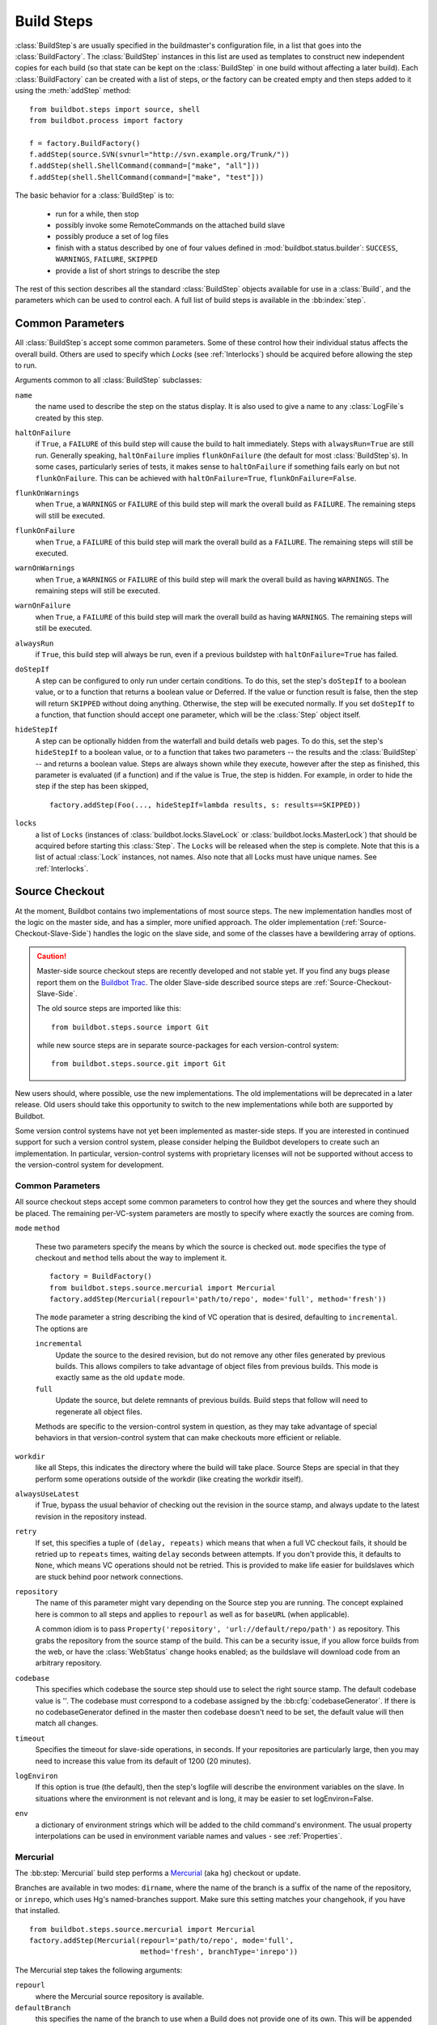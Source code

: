 .. _Build-Steps:

Build Steps
===========

:class:`BuildStep`\s are usually specified in the buildmaster's
configuration file, in a list that goes into the :class:`BuildFactory`.
The :class:`BuildStep` instances in this list are used as templates to
construct new independent copies for each build (so that state can be
kept on the :class:`BuildStep` in one build without affecting a later
build). Each :class:`BuildFactory` can be created with a list of steps,
or the factory can be created empty and then steps added to it using
the :meth:`addStep` method::

    from buildbot.steps import source, shell
    from buildbot.process import factory

    f = factory.BuildFactory()
    f.addStep(source.SVN(svnurl="http://svn.example.org/Trunk/"))
    f.addStep(shell.ShellCommand(command=["make", "all"]))
    f.addStep(shell.ShellCommand(command=["make", "test"]))

The basic behavior for a :class:`BuildStep` is to:

  * run for a while, then stop
  * possibly invoke some RemoteCommands on the attached build slave
  * possibly produce a set of log files
  * finish with a status described by one of four values defined in
    :mod:`buildbot.status.builder`: ``SUCCESS``, ``WARNINGS``, ``FAILURE``, ``SKIPPED``
  * provide a list of short strings to describe the step

The rest of this section describes all the standard :class:`BuildStep` objects
available for use in a :class:`Build`, and the parameters which can be used to
control each.  A full list of build steps is available in the :bb:index:`step`.

.. index:: Buildstep Parameter

.. _Buildstep-Common-Parameters:

Common Parameters
-----------------

All :class:`BuildStep`\s accept some common parameters. Some of these control
how their individual status affects the overall build. Others are used
to specify which `Locks` (see :ref:`Interlocks`) should be
acquired before allowing the step to run.

Arguments common to all :class:`BuildStep` subclasses:

``name``
    the name used to describe the step on the status display. It is also
    used to give a name to any :class:`LogFile`\s created by this step.

.. index:: Buildstep Parameter; haltOnFailure

``haltOnFailure``
    if ``True``, a ``FAILURE`` of this build step will cause the build to halt
    immediately. Steps with ``alwaysRun=True`` are still run. Generally
    speaking, ``haltOnFailure`` implies ``flunkOnFailure`` (the default for most
    :class:`BuildStep`\s). In some cases, particularly series of tests, it makes sense
    to ``haltOnFailure`` if something fails early on but not ``flunkOnFailure``.
    This can be achieved with ``haltOnFailure=True``, ``flunkOnFailure=False``.

.. index:: Buildstep Parameter; flunkOnWarnings

``flunkOnWarnings``
    when ``True``, a ``WARNINGS`` or ``FAILURE`` of this build step will mark the
    overall build as ``FAILURE``. The remaining steps will still be executed.

.. index:: Buildstep Parameter; flunkOnFailure

``flunkOnFailure``
    when ``True``, a ``FAILURE`` of this build step will mark the overall build as
    a ``FAILURE``. The remaining steps will still be executed.

.. index:: Buildstep Parameter; warnOnWarnings

``warnOnWarnings``
    when ``True``, a ``WARNINGS`` or ``FAILURE`` of this build step will mark the
    overall build as having ``WARNINGS``. The remaining steps will still be
    executed.

.. index:: Buildstep Parameter; warnOnFailure

``warnOnFailure``
    when ``True``, a ``FAILURE`` of this build step will mark the overall build as
    having ``WARNINGS``. The remaining steps will still be executed.

.. index:: Buildstep Parameter; alwaysRun

``alwaysRun``
    if ``True``, this build step will always be run, even if a previous buildstep
    with ``haltOnFailure=True`` has failed.

.. index:: Buildstep Parameter; doStepIf

``doStepIf``
    A step can be configured to only run under certain conditions.  To do this, set
    the step's ``doStepIf`` to a boolean value, or to a function that returns a
    boolean value or Deferred.  If the value or function result is false, then the step will
    return ``SKIPPED`` without doing anything.  Otherwise, the step will be executed
    normally.  If you set ``doStepIf`` to a function, that function should
    accept one parameter, which will be the :class:`Step` object itself.

.. index:: Buildstep Parameter; hideStepIf

``hideStepIf``
    A step can be optionally hidden from the waterfall and build details web pages.
    To do this, set the step's ``hideStepIf`` to a boolean value, or to a function that takes two parameters -- the results and the :class:`BuildStep` -- and returns a boolean value.
    Steps are always shown while they execute, however after the step as finished, this parameter is evaluated (if a function) and if the value is True, the step is hidden.
    For example, in order to hide the step if the step has been skipped, ::

        factory.addStep(Foo(..., hideStepIf=lambda results, s: results==SKIPPED))

.. index:: Buildstep Parameter; locks

``locks``
    a list of ``Locks`` (instances of :class:`buildbot.locks.SlaveLock` or
    :class:`buildbot.locks.MasterLock`) that should be acquired before starting this
    :class:`Step`. The ``Locks`` will be released when the step is complete. Note that this is a
    list of actual :class:`Lock` instances, not names. Also note that all Locks must have
    unique names.  See :ref:`Interlocks`.

.. _Source-Checkout:

Source Checkout
---------------

.. py:module:: buildbot.steps.source

At the moment, Buildbot contains two implementations of most source steps.  The
new implementation handles most of the logic on the master side, and has a
simpler, more unified approach.  The older implementation
(:ref:`Source-Checkout-Slave-Side`) handles the logic on the slave side, and
some of the classes have a bewildering array of options.

.. caution:: Master-side source checkout steps are recently developed and not
    stable yet. If you find any bugs please report them on the `Buildbot Trac
    <http://trac.buildbot.net/newticket>`_. The older Slave-side described source
    steps are :ref:`Source-Checkout-Slave-Side`.

    The old source steps are imported like this::

        from buildbot.steps.source import Git

    while new source steps are in separate source-packages for each
    version-control system::

        from buildbot.steps.source.git import Git


New users should, where possible, use the new implementations.  The old
implementations will be deprecated in a later release.  Old users should take
this opportunity to switch to the new implementations while both are supported
by Buildbot.

Some version control systems have not yet been implemented as master-side
steps.  If you are interested in continued support for such a version control
system, please consider helping the Buildbot developers to create such an
implementation.  In particular, version-control systems with proprietary
licenses will not be supported without access to the version-control system
for development.

Common Parameters
+++++++++++++++++

All source checkout steps accept some common parameters to control how they get
the sources and where they should be placed. The remaining per-VC-system
parameters are mostly to specify where exactly the sources are coming from.

``mode``
``method``

    These two parameters specify the means by which the source is checked out.
    ``mode`` specifies the type of checkout and ``method`` tells about the
    way to implement it. ::

        factory = BuildFactory()
        from buildbot.steps.source.mercurial import Mercurial
        factory.addStep(Mercurial(repourl='path/to/repo', mode='full', method='fresh'))

    The ``mode`` parameter a string describing the kind of VC operation that is
    desired, defaulting to ``incremental``.  The options are

    ``incremental``
        Update the source to the desired revision, but do not remove any other files
        generated by previous builds.  This allows compilers to take advantage of
        object files from previous builds.  This mode is exactly same as the old
        ``update`` mode.

    ``full``
        Update the source, but delete remnants of previous builds.  Build steps that
        follow will need to regenerate all object files.

    Methods are specific to the version-control system in question, as they may
    take advantage of special behaviors in that version-control system that can
    make checkouts more efficient or reliable.

``workdir``
    like all Steps, this indicates the directory where the build will take
    place. Source Steps are special in that they perform some operations
    outside of the workdir (like creating the workdir itself).

``alwaysUseLatest``
    if True, bypass the usual behavior of checking out the revision in the
    source stamp, and always update to the latest revision in the repository
    instead.

``retry``
    If set, this specifies a tuple of ``(delay, repeats)`` which means
    that when a full VC checkout fails, it should be retried up to
    ``repeats`` times, waiting ``delay`` seconds between attempts. If
    you don't provide this, it defaults to ``None``, which means VC
    operations should not be retried. This is provided to make life easier
    for buildslaves which are stuck behind poor network connections.

``repository``
    The name of this parameter might vary depending on the Source step you
    are running. The concept explained here is common to all steps and
    applies to ``repourl`` as well as for ``baseURL`` (when
    applicable).

    A common idiom is to pass ``Property('repository', 'url://default/repo/path')``
    as repository. This grabs the repository from the source stamp of the
    build. This can be a security issue, if you allow force builds from the
    web, or have the :class:`WebStatus` change hooks enabled; as the buildslave
    will download code from an arbitrary repository.

``codebase``
    This specifies which codebase the source step should use to select the right
    source stamp. The default codebase value is ''. The codebase must correspond
    to a codebase assigned by the :bb:cfg:`codebaseGenerator`. If there is no
    codebaseGenerator defined in the master then codebase doesn't need to be set,
    the default value will then match all changes.

``timeout``
    Specifies the timeout for slave-side operations, in seconds.  If
    your repositories are particularly large, then you may need to
    increase this  value from its default of 1200 (20 minutes).

``logEnviron``
    If this option is true (the default), then the step's logfile will
    describe the environment variables on the slave. In situations
    where the environment is not relevant and is long, it may be
    easier to set logEnviron=False.

``env``
    a dictionary of environment strings which will be added to the child
    command's environment.  The usual property interpolations can be used in
    environment variable names and values - see :ref:`Properties`.

.. bb:step:: Mercurial

.. _Step-Mercurial:

Mercurial
+++++++++

.. py:class:: buildbot.steps.source.mercurial.Mercurial

The :bb:step:`Mercurial` build step performs a `Mercurial <http://selenic.com/mercurial>`_
(aka ``hg``) checkout or update.

Branches are available in two modes: ``dirname``, where the name of the branch is
a suffix of the name of the repository, or ``inrepo``, which uses Hg's
named-branches support. Make sure this setting matches your changehook, if you
have that installed. ::

   from buildbot.steps.source.mercurial import Mercurial
   factory.addStep(Mercurial(repourl='path/to/repo', mode='full',
                             method='fresh', branchType='inrepo'))

The Mercurial step takes the following arguments:

``repourl``
   where the Mercurial source repository is available.

``defaultBranch``
   this specifies the name of the branch to use when a Build does not provide
   one of its own. This will be appended to ``repourl`` to create the
   string that will be passed to the ``hg clone`` command.

``branchType``
   either 'dirname' (default) or 'inrepo' depending on whether the
   branch name should be appended to the ``repourl`` or the branch
   is a Mercurial named branch and can be found within the ``repourl``.

``clobberOnBranchChange``
   boolean, defaults to ``True``. If set and using inrepos branches,
   clobber the tree at each branch change. Otherwise, just update to
   the branch.

``mode``
``method``

   Mercurial's incremental mode does not require a method.  The full mode has
   three methods defined:


   ``clobber``
      It removes the build directory entirely then makes full clone
      from repo. This can be slow as it need to clone whole repository

   ``fresh``
      This remove all other files except those tracked by VCS. First
      it does :command:`hg purge --all` then pull/update

   ``clean``
      All the files which are tracked by Mercurial and listed ignore
      files are not deleted. Remaining all other files will be deleted
      before pull/update. This is equivalent to :command:`hg purge`
      then pull/update.

.. bb:step:: Git

.. _Step-Git:

Git
+++

.. py:class:: buildbot.steps.source.git.Git

The ``Git`` build step clones or updates a `Git <http://git.or.cz/>`_
repository and checks out the specified branch or revision. Note that
the buildbot supports Git version 1.2.0 and later: earlier versions
(such as the one shipped in Ubuntu 'Dapper') do not support the
:command:`git init` command that the buildbot uses. ::

   from buildbot.steps.source.git import Git
   factory.addStep(Git(repourl='git://path/to/repo', mode='full',
                             method='clobber', submodules=True))

The Git step takes the following arguments:

``repourl``
   (required): the URL of the upstream Git repository.

``branch``
   (optional): this specifies the name of the branch to use when a Build does not provide one of its own.
   If this this parameter is not specified, and the Build does not provide a branch, the default branch of the remote repository will be used.

``submodules``
   (optional): when initializing/updating a Git repository, this
   decides whether or not buildbot should consider Git submodules.
   Default: ``False``.

``shallow``
   (optional): instructs git to attempt shallow clones (``--depth 1``).
   This option can be used only in full builds with clobber method.

``reference``
   (optional): use the specified string as a path to a reference
   repository on the local machine. Git will try to grab objects from
   this path first instead of the main repository, if they exist.

``progress``
   (optional): passes the (``--progress``) flag to (:command:`git
   fetch`). This solves issues of long fetches being killed due to
   lack of output, but requires Git 1.7.2 or later.

``retryFetch``
   (optional): this value defaults to ``False``. In any case if
   fetch fails buildbot retries to fetch again instead of failing the
   entire source checkout.

``clobberOnFailure``
   (optional): defaults to ``False``. If a fetch or full clone
   fails we can checkout source removing everything. This way new
   repository will be cloned. If retry fails it fails the source
   checkout step.

``mode``

  (optional): defaults to ``'incremental'``.
  Specifies whether to clean the build tree or not.

    ``incremental``
      The source is update, but any built files are left untouched.

    ``full``
      The build tree is clean of any built files.
      The exact method for doing this is controlled by the ``method`` argument.


``method``

   (optional): defaults to ``fresh`` when mode is ``full``.
   Git's incremental mode does not require a method.
   The full mode has four methods defined:


   ``clobber``
      It removes the build directory entirely then makes full clone
      from repo. This can be slow as it need to clone whole repository. To make
      faster clones enable ``shallow`` option. If shallow options is enabled and
      build request have unknown revision value, then this step fails.

   ``fresh``
      This remove all other files except those tracked by Git. First
      it does :command:`git clean -d -f -x` then fetch/checkout to a
      specified revision(if any). This option is equal to update mode
      with ``ignore_ignores=True`` in old steps.

   ``clean``
      All the files which are tracked by Git and listed ignore files
      are not deleted. Remaining all other files will be deleted
      before fetch/checkout. This is equivalent to :command:`git clean
      -d -f` then fetch. This is equivalent to
      ``ignore_ignores=False`` in old steps.

   ``copy``
      This first checkout source into source directory then copy the
      ``source`` directory to ``build`` directory then performs the
      build operation in the copied directory. This way we make fresh
      builds with very less bandwidth to download source. The behavior
      of source checkout follows exactly same as incremental. It
      performs all the incremental checkout behavior in ``source``
      directory.

``getDescription``

   (optional) After checkout, invoke a `git describe` on the revision and save
   the result in a property; the property's name is either ``commit-description``
   or ``commit-description-foo``, depending on whether the ``codebase``
   argument was also provided. The argument should either be a ``bool`` or ``dict``,
   and will change how `git describe` is called:

   * ``getDescription=False``: disables this feature explicitly
   * ``getDescription=True`` or empty ``dict()``: Run `git describe` with no args
   * ``getDescription={...}``: a dict with keys named the same as the Git option.
     Each key's value can be ``False`` or ``None`` to explicitly skip that argument.

     For the following keys, a value of ``True`` appends the same-named Git argument:

      * ``all`` : `--all`
      * ``always``: `--always`
      * ``contains``: `--contains`
      * ``debug``: `--debug`
      * ``long``: `--long``
      * ``exact-match``: `--exact-match`
      * ``tags``: `--tags`
      * ``dirty``: `--dirty`

     For the following keys, an integer or string value (depending on what Git expects)
     will set the argument's parameter appropriately. Examples show the key-value pair:

      * ``match=foo``: `--match foo`
      * ``abbrev=7``: `--abbrev=7`
      * ``candidates=7``: `--candidates=7`
      * ``dirty=foo``: `--dirty=foo`

``config``

   (optional) A dict of git configuration settings to pass to the remote git commands.

.. bb:step:: SVN

.. _Step-SVN:

SVN
+++

.. py:class:: buildbot.steps.source.svn.SVN

The :bb:step:`SVN` build step performs a `Subversion <http://subversion.tigris.org>`_
checkout or update. There are two
basic ways of setting up the checkout step, depending upon whether you
are using multiple branches or not.

The :bb:step:`SVN` step should be created with the
``repourl`` argument:

``repourl``
   (required): this specifies the ``URL`` argument that will be
   given to the :command:`svn checkout` command. It dictates both where
   the repository is located and which sub-tree should be
   extracted. One way to specify the branch is to use ``Interpolate``. For
   example, if you wanted to check out the trunk repository, you could use
   ``repourl=Interpolate("http://svn.example.com/repos/%(src::branch)s")``
   Alternatively, if you are using a remote Subversion repository
   which is accessible through HTTP at a URL of ``http://svn.example.com/repos``,
   and you wanted to check out the ``trunk/calc`` sub-tree, you would directly
   use ``repourl="http://svn.example.com/repos/trunk/calc"`` as an
   argument to your :bb:step:`SVN` step.

If you are building from multiple branches, then you should create
the :bb:step:`SVN` step with the ``repourl`` and provide branch
information with ``Interpolate``::

   from buildbot.steps.source.svn import SVN
   factory.addStep(SVN(mode='incremental',
                  repourl=Interpolate('svn://svn.example.org/svn/%(src::branch)s/myproject')))

Alternatively, the ``repourl`` argument can be used to create the :bb:step:`SVN` step without
``Interpolate``::

   from buildbot.steps.source.svn import SVN
   factory.addStep(SVN(mode='full',
                  repourl='svn://svn.example.org/svn/myproject/trunk'))

``username``
   (optional): if specified, this will be passed to the ``svn``
   binary with a ``--username`` option.

``password``
   (optional): if specified, this will be passed to the ``svn`` binary
   with a ``--password`` option.

``extra_args``
   (optional): if specified, an array of strings that will be passed
   as extra arguments to the ``svn`` binary.

``keep_on_purge``
   (optional): specific files or directories to keep between purges,
   like some build outputs that can be reused between builds.

``depth``
   (optional): Specify depth argument to achieve sparse checkout.
   Only available if slave has Subversion 1.5 or higher.

   If set to ``empty`` updates will not pull in any files or
   subdirectories not already present. If set to ``files``, updates will
   pull in any files not already present, but not directories.  If set
   to ``immediates``, updates will pull in any files or subdirectories
   not already present, the new subdirectories will have depth: empty.
   If set to ``infinity``, updates will pull in any files or
   subdirectories not already present; the new subdirectories will
   have depth-infinity. Infinity is equivalent to SVN default update
   behavior, without specifying any depth argument.

``preferLastChangedRev``
   (optional): By default, the ``got_revision`` property is set to the
   repository's global revision ("Revision" in the `svn info` output). Set this
   parameter to ``True`` to have it set to the "Last Changed Rev" instead.

``mode``
``method``

   SVN's incremental mode does not require a method.  The full mode
   has five methods defined:

   ``clobber``
      It removes the working directory for each build then makes full checkout.

   ``fresh``
      This always always purges local changes before updating. This
      deletes unversioned files and reverts everything that would
      appear in a :command:`svn status --no-ignore`. This is equivalent
      to the old update mode with ``always_purge``.

   ``clean``
      This is same as fresh except that it deletes all unversioned
      files generated by :command:`svn status`.

   ``copy``
      This first checkout source into source directory then copy the
      ``source`` directory to ``build`` directory then performs
      the build operation in the copied directory. This way we make
      fresh builds with very less bandwidth to download source. The
      behavior of source checkout follows exactly same as
      incremental. It performs all the incremental checkout behavior
      in ``source`` directory.

   ``export``
      Similar to ``method='copy'``, except using ``svn export`` to create build
      directory so that there are no ``.svn`` directories in the build
      directory.

If you are using branches, you must also make sure your
``ChangeSource`` will report the correct branch names.

.. bb:step:: CVS

.. _Step-CVS:

CVS
+++

.. py:class:: buildbot.steps.source.cvs.CVS

The :bb:step:`CVS` build step performs a `CVS <http://www.nongnu.org/cvs/>`_
checkout or update. ::

   from buildbot.steps.source.cvs import CVS
   factory.addStep(CVS(mode='incremental',
                  cvsroot=':pserver:me@cvs.sourceforge.net:/cvsroot/myproj',
                  cvsmodule='buildbot'))

This step takes the following arguments:

``cvsroot``
    (required): specify the CVSROOT value, which points to a CVS repository,
    probably on a remote machine. For example, if Buildbot was hosted in CVS
    then the cvsroot value you would use to get a copy of the Buildbot source
    code might be
    ``:pserver:anonymous@cvs.sourceforge.net:/cvsroot/buildbot``.

``cvsmodule``
    (required): specify the cvs ``module``, which is generally a
    subdirectory of the CVSROOT. The cvsmodule for the Buildbot source code is
    ``buildbot``.

``branch``
    a string which will be used in a ``-r`` argument. This is most useful for
    specifying a branch to work on. Defaults to ``HEAD``.

``global_options``
    a list of flags to be put before the argument ``checkout`` in the CVS
    command.

``extra_options``
    a list of flags to be put after the ``checkout`` in the CVS command.

``mode``
``method``

    No method is needed for incremental mode.  For full mode, ``method`` can
    take the values shown below. If no value is given, it defaults to
    ``fresh``.

    ``clobber``
        This specifies to remove the ``workdir`` and make a full checkout.

    ``fresh``
        This method first runs ``cvsdisard`` in the build directory, then updates
        it.  This requires ``cvsdiscard`` which is a part of the cvsutil package.

    ``clean``
        This method is the same as ``method='fresh'``, but it runs ``cvsdiscard
        --ignore`` instead of ``cvsdiscard``.

    ``copy``
        This maintains a ``source`` directory for source, which it updates copies to
        the build directory.  This allows Buildbot to start with a fresh directory,
        without downloading the entire repository on every build.

.. bb:step:: Bzr

.. _Step-Bzr:

Bzr
+++

.. py:class:: buildbot.steps.source.bzr.Bzr

bzr is a descendant of Arch/Baz, and is frequently referred to
as simply `Bazaar`. The repository-vs-workspace model is similar to
Darcs, but it uses a strictly linear sequence of revisions (one
history per branch) like Arch. Branches are put in subdirectories.
This makes it look very much like Mercurial. ::

   from buildbot.steps.source.bzr import Bzr
   factory.addStep(Bzr(mode='incremental',
                  repourl='lp:~knielsen/maria/tmp-buildbot-test'))

The step takes the following arguments:

``repourl``
    (required unless ``baseURL`` is provided): the URL at which the
    Bzr source repository is available.

``baseURL``
    (required unless ``repourl`` is provided): the base repository URL,
    to which a branch name will be appended. It should probably end in a
    slash.

``defaultBranch``
    (allowed if and only if ``baseURL`` is provided): this specifies
    the name of the branch to use when a Build does not provide one of its
    own. This will be appended to ``baseURL`` to create the string that
    will be passed to the ``bzr checkout`` command.

``mode``
``method``

    No method is needed for incremental mode.  For full mode, ``method`` can
    take the values shown below. If no value is given, it defaults to
    ``fresh``.

    ``clobber``
        This specifies to remove the ``workdir`` and make a full checkout.

    ``fresh``
        This method first runs ``bzr clean-tree`` to remove all the unversioned
        files then ``update`` the repo. This remove all unversioned files
        including those in .bzrignore.

    ``clean``
        This is same as fresh except that it doesn't remove the files mentioned
        in .bzrginore i.e, by running ``bzr clean-tree --ignore``.

    ``copy``
        A local bzr repository is maintained and the repo is copied to ``build``
        directory for each build. Before each build the local bzr repo is
        updated then copied to ``build`` for next steps.


.. bb:step:: P4

P4
++

.. py:class:: buildbot.steps.source.p4.P4

The :bb:step:`P4` build step creates a `Perforce <http://www.perforce.com/>`_
client specification and performs an update. ::

   from buildbot.steps.source.p4 import P4
   factory.addStep(P4(p4port=p4port,
                      p4client=WithProperties('%(P4USER)s-%(slavename)s-%(buildername)s'),
                      p4user=p4user,
                      p4base='//depot',
                      p4viewspec=p4viewspec,
                      mode='incremental',
                      ))

You can specify the client spec in two different ways. You can use the ``p4base``,
``p4branch``, and (optionally) ``p4extra_views`` to build up the viewspec, or you can utilize
the ``p4viewspec`` to specify the whole viewspec as a set of tuples.

Using p4viewspec will allow you to add lines such as:

.. code-block:: none

    //depot/branch/mybranch/...             //<p4client>/...
    -//depot/branch/mybranch/notthisdir/... //<p4client>/notthisdir/...


If you specify ``p4viewspec`` and any of ``p4base``, ``p4branch``, and/or ``p4extra_views``
you will receive a configuration error exception.


``p4base``
    A view into the Perforce depot without branch name or trailing "/...".
    Typically ``//depot/proj``.

``p4branch``
    (optional): A single string, which is appended to the p4base as follows
     ``<p4base>/<p4branch>/...`` to form the first line in the viewspec

``p4extra_views``
    (optional): a list of ``(depotpath, clientpath)`` tuples containing extra
    views to be mapped into the client specification. Both will have
    ``/...`` appended automatically. The client name and source directory
    will be prepended to the client path.

``p4viewspec``
    This will override any p4branch, p4base, and/or p4extra_views specified.
    The viewspec will be an array of tuples as follows::

        [('//depot/main/','')]

    It yields a viewspec with just:

    .. code-block:: none

        //depot/main/... //<p4client>/...

``p4viewspec_suffix``
    (optional): The ``p4viewspec`` lets you customize the client spec for a builder but, as the
    previous example shows, it automatically adds ``...`` at the end of each line.
    If you need to also specify file-level remappings, you can set the ``p4viewspec_suffix``
    to ``None`` so that nothing is added to your viewspec::

        [('//depot/main/...', '...'),
         ('-//depot/main/config.xml', 'config.xml'),
         ('//depot/main/config.vancouver.xml', 'config.xml')]

    It yields a viewspec with:

    .. code-block:: none

        //depot/main/... //<p4client>/...
        -//depot/main/config.xml //<p4client/main/config.xml
        //depot/main/config.vancouver.xml //<p4client>/main/config.xml

    Note how, with ``p4viewspec_suffix`` set to ``None``, you need to manually add ``...``
    where you need it.

``p4client_spec_options``
    (optional): By default, clients are created with the ``allwrite rmdir`` options. This
    string lets you change that.

``p4port``
    (optional): the :samp:`{host}:{port}` string describing how to get to the P4 Depot
    (repository), used as the :option:`-p` argument for all p4 commands.

``p4user``
    (optional): the Perforce user, used as the :option:`-u` argument to all p4
    commands.

``p4passwd``
    (optional): the Perforce password, used as the :option:`-p` argument to all p4
    commands.

``p4client``
    (optional): The name of the client to use. In ``mode='full'`` and
    ``mode='incremental'``, it's particularly important that a unique name is used
    for each checkout directory to avoid incorrect synchronization. For
    this reason, Python percent substitution will be performed on this value
    to replace %(slave)s with the slave name and %(builder)s with the
    builder name. The default is `buildbot_%(slave)s_%(build)s`.

``p4line_end``
    (optional): The type of line ending handling P4 should use.  This is
    added directly to the client spec's ``LineEnd`` property.  The default is
    ``local``.

``p4extra_args``
    (optional): Extra arguments to be added to the P4 command-line for the ``sync``
    command. So for instance if you want to sync only to populate a Perforce proxy
    (without actually syncing files to disk), you can do::

        P4(p4extra_args=['-Zproxyload'], ...)



.. index:: double: Gerrit integration; Repo Build Step

.. bb:step:: Repo

Repo
++++

.. py:class:: buildbot.steps.source.repo.Repo

The :bb:step:`Repo` build step performs a `Repo <http://lwn.net/Articles/304488/>`_
init and sync.

It is a drop-in replacement for `Repo (Slave-Side)`, which should not be used anymore
for new and old projects.

The Repo step takes the following arguments:

``manifestURL``
    (required): the URL at which the Repo's manifests source repository is available.

``manifestBranch``
    (optional, defaults to ``master``): the manifest repository branch
    on which repo will take its manifest. Corresponds to the ``-b``
    argument to the :command:`repo init` command.

``manifestFile``
    (optional, defaults to ``default.xml``): the manifest
    filename. Corresponds to the ``-m`` argument to the :command:`repo
    init` command.

``tarball``
    (optional, defaults to ``None``): the repo tarball used for
    fast bootstrap. If not present the tarball will be created
    automatically after first sync. It is a copy of the ``.repo``
    directory which contains all the Git objects. This feature helps
    to minimize network usage on very big projects with lots of slaves.

``jobs``
    (optional, defaults to ``None``): Number of projects to fetch
    simultaneously while syncing. Passed to repo sync subcommand with "-j".

``syncAllBranches``
    (optional, defaults to ``False``): renderable boolean to control whether ``repo``
    syncs all branches. i.e. ``repo sync -c``

``updateTarballAge``
    (optional, defaults to "one week"):
    renderable to control the policy of updating of the tarball
    given properties
    Returns: max age of tarball in seconds, or None, if we
    want to skip tarball update
    The default value should be good trade off on size of the tarball,
    and update frequency compared to cost of tarball creation

``repoDownloads``
    (optional, defaults to None):
    list of ``repo download`` commands to perform at the end of the Repo step
    each string in the list will be prefixed ``repo download``, and run as is.
    This means you can include parameter in the string. e.g:

      - ``["-c project 1234/4"]`` will cherry-pick patchset 4 of patch 1234 in project ``project``

      - ``["-f project 1234/4"]`` will enforce fast-forward on patchset 4 of patch 1234 in project ``project``

.. py:class:: buildbot.steps.source.repo.RepoDownloadsFromProperties

``RepoDownloadsFromProperties`` can be used as a renderable of the ``repoDownload`` parameter
it will look in passed properties for string with following possible format:

      -  ``repo download project change_number/patchset_number``.

      -  ``project change_number/patchset_number``.

      -  ``project/change_number/patchset_number``.

All of these properties will be translated into a :command:`repo download`.
This feature allows integrators to build with several pending interdependent changes,
which at the moment cannot be described properly in Gerrit, and can only be described
by humans.

.. py:class:: buildbot.steps.source.repo.RepoDownloadsFromChangeSource

``RepoDownloadsFromChangeSource`` can be used as a renderable of the ``repoDownload`` parameter

This rendereable integrates with :bb:chsrc:`GerritChangeSource`, and will
automatically use the :command:`repo download` command of repo to
download the additionnal changes introduced by a pending changeset.

.. note:: you can use the two above Rendereable in conjuction by using the class ``buildbot.process.properties.FlattenList``

for example::

   from buildbot.steps.source.repo import Repo, RepoDownloadsFromChangeSource,
   from buildbot.steps.source.repo import RepoDownloadsFromProperties
   from buildbot.process.properties import FlattenList

   factory.addStep(Repo(manifestUrl='git://mygerrit.org/manifest.git',
                        repoDownloads=FlattenList([RepoDownloadsFromChangeSource(),
                                                   RepoDownloadsFromProperties("repo_downloads")
                                                   ]
                                                  )
                        ))

.. _Step-Gerrit:

Gerrit
++++++

.. py:class:: buildbot.steps.source.gerrit.Gerrit

This Source step is exactly like the :bb:step:`Git` checkout step , except that
it integrates with :bb:chsrc:`GerritChangeSource`, and will automatically checkout
the additional changes.

Gerrit integration can be also triggered using forced build with property named
``gerrit_change`` with values in format ``change_number/patchset_number``. This property
will be translated into a branch name.  This feature allows integrators to build with
several pending interdependent changes, which at the moment cannot be described properly
in Gerrit, and can only be described by humans.

.. _Source-Checkout-Slave-Side:

Source Checkout (Slave-Side)
----------------------------

This section describes the more mature slave-side source steps.  Where
possible, new users should use the master-side source checkout steps, as the
slave-side steps will be removed in a future version.  See
:ref:`Source-Checkout`.

The first step of any build is typically to acquire the source code
from which the build will be performed. There are several classes to
handle this, one for each of the different source control system that
Buildbot knows about. For a description of how Buildbot treats source
control in general, see :ref:`Version-Control-Systems`.

All source checkout steps accept some common parameters to control how
they get the sources and where they should be placed. The remaining
per-VC-system parameters are mostly to specify where exactly the
sources are coming from.

``mode``
    a string describing the kind of VC operation that is desired. Defaults
    to ``update``.

    ``update``
        specifies that the CVS checkout/update should be performed
        directly into the workdir. Each build is performed in the same
        directory, allowing for incremental builds. This minimizes
        disk space, bandwidth, and CPU time. However, it may encounter
        problems if the build process does not handle dependencies
        properly (sometimes you must do a *clean build* to make sure
        everything gets compiled), or if source files are deleted but
        generated files can influence test behavior (e.g. Python's
        .pyc files), or when source directories are deleted but
        generated files prevent CVS from removing them. Builds ought
        to be correct regardless of whether they are done *from
        scratch* or incrementally, but it is useful to test both
        kinds: this mode exercises the incremental-build style.

    ``copy``
        specifies that the CVS workspace should be maintained in a
        separate directory (called the :file:`copydir`), using
        checkout or update as necessary. For each build, a new workdir
        is created with a copy of the source tree (``rm -rf workdir;
        cp -r copydir workdir``). This doubles the disk space
        required, but keeps the bandwidth low (update instead of a
        full checkout). A full 'clean' build is performed each
        time. This avoids any generated-file build problems, but is
        still occasionally vulnerable to CVS problems such as a
        repository being manually rearranged, causing CVS errors on
        update which are not an issue with a full checkout.

        .. TODO: something is screwy about this, revisit. Is it the source
           directory or the working directory that is deleted each time?

    ``clobber``
        specifies that the working directory should be deleted each
        time, necessitating a full checkout for each build. This
        insures a clean build off a complete checkout, avoiding any of
        the problems described above. This mode exercises the
        *from-scratch* build style.

    ``export``
        this is like ``clobber``, except that the ``cvs export``
        command is used to create the working directory. This command
        removes all CVS metadata files (the :file:`CVS/` directories)
        from the tree, which is sometimes useful for creating source
        tarballs (to avoid including the metadata in the tar file).

``workdir``
    As for all steps, this indicates the directory where the build will take
    place. Source Steps are special in that they perform some operations
    outside of the workdir (like creating the workdir itself).

``alwaysUseLatest``
    if ``True``, bypass the usual `update to the last Change` behavior, and
    always update to the latest changes instead.

``retry``
    If set, this specifies a tuple of ``(delay, repeats)`` which means
    that when a full VC checkout fails, it should be retried up to
    `repeats` times, waiting `delay` seconds between attempts. If
    you don't provide this, it defaults to ``None``, which means VC
    operations should not be retried. This is provided to make life easier
    for buildslaves which are stuck behind poor network connections.

``repository``
    The name of this parameter might varies depending on the Source step you
    are running. The concept explained here is common to all steps and
    applies to ``repourl`` as well as for ``baseURL`` (when
    applicable). Buildbot, now being aware of the repository name via the
    change source, might in some cases not need the repository url. There
    are multiple way to pass it through to this step, those correspond to
    the type of the parameter given to this step:

    ``None``
        In the case where no parameter is specified, the repository url will be
        taken exactly from the Change attribute. You are looking for that one if
        your ChangeSource step has all information about how to reach the
        Change.

    string
        The parameter might be a string, in this case, this string will be taken
        as the repository url, and nothing more. the value coming from the
        ChangeSource step will be forgotten.

    format string
        If the parameter is a string containing ``%s``, then this the
        repository attribute from the :class:`Change` will be place in place of the
        ``%s``. This is useful when the change source knows where the
        repository resides locally, but don't know the scheme used to access
        it. For instance ``ssh://server/%s`` makes sense if the the
        repository attribute is the local path of the repository.

    dict
        In this case, the repository URL will be the value indexed by the
        repository attribute in the dict given as parameter.

    callable
        The callable given as parameter will take the repository attribute from
        the Change and its return value will be used as repository URL.

    .. note:: this is quite similar to the mechanism used by the
       WebStatus for the ``changecommentlink``, ``projects`` or
       ``repositories`` parameter.

``timeout``
    Specifies the timeout for slave-side operations, in seconds.  If
    your repositories are particularly large, then you may need to
    increase this  value from its default of 1200 (20 minutes).


My habit as a developer is to do a ``cvs update`` and :command:`make` each
morning. Problems can occur, either because of bad code being checked in, or
by incomplete dependencies causing a partial rebuild to fail where a
complete from-scratch build might succeed. A quick Builder which emulates
this incremental-build behavior would use the ``mode='update'``
setting.

On the other hand, other kinds of dependency problems can cause a clean
build to fail where a partial build might succeed. This frequently results
from a link step that depends upon an object file that was removed from a
later version of the tree: in the partial tree, the object file is still
around (even though the Makefiles no longer know how to create it).

`official` builds (traceable builds performed from a known set of
source revisions) are always done as clean builds, to make sure it is
not influenced by any uncontrolled factors (like leftover files from a
previous build). A `full` :class:`Builder` which behaves this way would want
to use the ``mode='clobber'`` setting.

Each VC system has a corresponding source checkout class: their
arguments are described on the following pages.

.. bb:step:: CVS (Slave-Side)

.. _Step-CVS-Slave-Side:

CVS (Slave-Side)
++++++++++++++++

The :class:`CVS <CVS (Slave-Side)>` build step performs a `CVS <http://www.nongnu.org/cvs/>`_
checkout or update. It takes the following arguments:

``cvsroot``
    (required): specify the CVSROOT value, which points to a CVS
    repository, probably on a remote machine. For example, the cvsroot
    value you would use to get a copy of the Buildbot source code is
    ``:pserver:anonymous@cvs.sourceforge.net:/cvsroot/buildbot``

``cvsmodule``
    (required): specify the cvs ``module``, which is generally a
    subdirectory of the CVSROOT. The `cvsmodule` for the Buildbot source
    code is ``buildbot``.

``branch``
    a string which will be used in a :option:`-r` argument. This is most
    useful for specifying a branch to work on. Defaults to ``HEAD``.

``global_options``
    a list of flags to be put before the verb in the CVS command.

``checkout_options``

``export_options``

``extra_options``
    a list of flags to be put after the verb in the CVS command.
    ``checkout_options`` is only used for checkout operations,
    ``export_options`` is only used for export operations, and
    ``extra_options`` is used for both.

``checkoutDelay``
    if set, the number of seconds to put between the timestamp of the last
    known Change and the value used for the :option:`-D` option. Defaults to
    half of the parent :class:`Build`\'s ``treeStableTimer``.

.. bb:step:: SVN (Slave-Side)

.. _Step-SVN-Slave-Side:

SVN (Slave-Side)
++++++++++++++++

The :bb:step:`SVN <SVN (Slave-Side)>` build step performs a
`Subversion <http://subversion.tigris.org>`_ checkout or update.
There are two basic ways of setting up the checkout step, depending
upon whether you are using multiple branches or not.

The most versatile way to create the ``SVN`` step is with the
``svnurl`` argument:

``svnurl``
    (required): this specifies the ``URL`` argument that will be given
    to the ``svn checkout`` command. It dictates both where the
    repository is located and which sub-tree should be extracted. In this
    respect, it is like a combination of the CVS ``cvsroot`` and
    ``cvsmodule`` arguments. For example, if you are using a remote
    Subversion repository which is accessible through HTTP at a URL of
    ``http://svn.example.com/repos``, and you wanted to check out the
    ``trunk/calc`` sub-tree, you would use
    ``svnurl="http://svn.example.com/repos/trunk/calc"`` as an argument
    to your ``SVN`` step.

The ``svnurl`` argument can be considered as a universal means to
create the ``SVN`` step as it ignores the branch information in the
SourceStamp.

Alternatively, if you are building from multiple branches, then you
should preferentially create the ``SVN`` step with the
``baseURL`` and ``defaultBranch`` arguments instead:

``baseURL``
    (required): this specifies the base repository URL, to which a branch
    name will be appended. It should probably end in a slash.

``defaultBranch``
    (optional): this specifies the name of the branch to use when a Build
    does not provide one of its own. This will be appended to
    ``baseURL`` to create the string that will be passed to the
    ``svn checkout`` command.

    It is possible to mix to have a mix of ``SVN`` steps that use
    either the ``svnurl`` or  ``baseURL`` arguments but not both at
    the same time.

``username``
    (optional): if specified, this will be passed to the :command:`svn`
    binary with a :option:`--username` option.

``password``
    (optional): if specified, this will be passed to the ``svn``
    binary with a :option:`--password` option.  The password itself will be
    suitably obfuscated in the logs.

``extra_args``
    (optional): if specified, an array of strings that will be passed as
    extra arguments to the :command:`svn` binary.

``keep_on_purge``
    (optional): specific files or directories to keep between purges,
    like some build outputs that can be reused between builds.

``ignore_ignores``
    (optional): when purging changes, don't use rules defined in
    ``svn:ignore`` properties and global-ignores in subversion/config.

``always_purge``
    (optional): if set to ``True``, always purge local changes before updating. This
    deletes unversioned files and reverts everything that would appear in a
    ``svn status``.

``depth``
    (optional): Specify depth argument to achieve sparse checkout.  Only
    available if slave has Subversion 1.5 or higher.

    If set to "empty" updates will not pull in any files or subdirectories not
    already present. If set to "files", updates will pull in any files not already
    present, but not directories. If set to "immediates", updates will pull in any
    files or subdirectories not already present, the new subdirectories will have
    depth: empty. If set to "infinity", updates will pull in any files or
    subdirectories not already present; the new subdirectories will have
    depth-infinity. Infinity is equivalent to SVN default update behavior, without
    specifying any depth argument.

If you are using branches, you must also make sure your
:class:`ChangeSource` will report the correct branch names.

.. bb:step:: Darcs (Slave-Side)

Darcs (Slave-Side)
++++++++++++++++++

The :bb:step:`Darcs <Darcs (Slave-Side)>` build step performs a
`Darcs <http://darcs.net/>`_ checkout or update.

Like :bb:step:`SVN <SVN (Slave-Side)>`, this step can either be configured to always check
out a specific tree, or set up to pull from a particular branch that
gets specified separately for each build. Also like SVN, the
repository URL given to Darcs is created by concatenating a
``baseURL`` with the branch name, and if no particular branch is
requested, it uses a ``defaultBranch``. The only difference in
usage is that each potential Darcs repository URL must point to a
fully-fledged repository, whereas SVN URLs usually point to sub-trees
of the main Subversion repository. In other words, doing an SVN
checkout of ``baseURL`` is legal, but silly, since you'd probably
wind up with a copy of every single branch in the whole repository.
Doing a Darcs checkout of ``baseURL`` is just plain wrong, since
the parent directory of a collection of Darcs repositories is not
itself a valid repository.

The Darcs step takes the following arguments:

``repourl``
    (required unless ``baseURL`` is provided): the URL at which the
    Darcs source repository is available.

``baseURL``
    (required unless ``repourl`` is provided): the base repository URL,
    to which a branch name will be appended. It should probably end in a
    slash.

``defaultBranch``
    (allowed if and only if ``baseURL`` is provided): this specifies
    the name of the branch to use when a Build does not provide one of its
    own. This will be appended to ``baseURL`` to create the string that
    will be passed to the ``darcs get`` command.

.. bb:step:: Mercurial (Slave-Side)

Mercurial (Slave-Side)
++++++++++++++++++++++

The :bb:step:`Mercurial <Mercurial (Slave-Side)>` build step performs a
`Mercurial <http://selenic.com/mercurial>`_ (aka `hg`) checkout
or update.

Branches are available in two modes: `dirname` like :bb:step:`Darcs <Darcs (Slave-Side)>`, or
`inrepo`, which uses the repository internal branches. Make sure this
setting matches your changehook, if you have that installed.

The Mercurial step takes the following arguments:

``repourl``
    (required unless ``baseURL`` is provided): the URL at which the
    Mercurial source repository is available.

``baseURL``
    (required unless ``repourl`` is provided): the base repository URL,
    to which a branch name will be appended. It should probably end in a
    slash.

``defaultBranch``
    (allowed if and only if ``baseURL`` is provided): this specifies
    the name of the branch to use when a :class:`Build` does not provide one of its
    own. This will be appended to ``baseURL`` to create the string that
    will be passed to the ``hg clone`` command.

``branchType``
    either 'dirname' (default) or 'inrepo' depending on whether
    the branch name should be appended to the ``baseURL``
    or the branch is a Mercurial named branch and can be
    found within the ``repourl``.

``clobberOnBranchChange``
    boolean, defaults to ``True``. If set and
    using inrepos branches, clobber the tree
    at each branch change. Otherwise, just
    update to the branch.

.. bb:step:: Bzr (Slave-Side)

Bzr (Slave-Side)
++++++++++++++++

bzr is a descendant of Arch/Baz, and is frequently referred to
as simply `Bazaar`. The repository-vs-workspace model is similar to
Darcs, but it uses a strictly linear sequence of revisions (one
history per branch) like Arch. Branches are put in subdirectories.
This makes it look very much like Mercurial. It takes the following
arguments:

``repourl``
    (required unless ``baseURL`` is provided): the URL at which the
    Bzr source repository is available.

``baseURL``
    (required unless ``repourl`` is provided): the base repository URL,
    to which a branch name will be appended. It should probably end in a
    slash.

``defaultBranch``
    (allowed if and only if ``baseURL`` is provided): this specifies
    the name of the branch to use when a Build does not provide one of its
    own. This will be appended to ``baseURL`` to create the string that
    will be passed to the ``bzr checkout`` command.

``forceSharedRepo``
    (boolean, optional, defaults to ``False``): If set to ``True``, the working directory
    will be made into a bzr shared repository if it is not already. Shared
    repository greatly reduces the amount of history data that needs to be
    downloaded if not using update/copy mode, or if using update/copy mode with
    multiple branches.

.. bb:step:: P4 (Slave-Side)

P4 (Slave-Side)
+++++++++++++++

The :bb:step:`P4 (Slave-Side)` build step creates a `Perforce <http://www.perforce.com/>`_
client specification and performs an update.

``p4base``
    A view into the Perforce depot without branch name or trailing "...".
    Typically ``//depot/proj/``.

``defaultBranch``
    A branch name to append on build requests if none is specified.
    Typically ``trunk``.

``p4port``
    (optional): the :samp:`{host}:{port}` string describing how to get to the P4 Depot
    (repository), used as the :option:`-p` argument for all p4 commands.

``p4user``
    (optional): the Perforce user, used as the :option:`-u` argument to all p4
    commands.

``p4passwd``
    (optional): the Perforce password, used as the :option:`-p` argument to all p4
    commands.

``p4extra_views``
    (optional): a list of ``(depotpath, clientpath)`` tuples containing extra
    views to be mapped into the client specification. Both will have
    "/..." appended automatically. The client name and source directory
    will be prepended to the client path.

``p4client``
    (optional): The name of the client to use. In ``mode='copy'`` and
    ``mode='update'``, it's particularly important that a unique name is used
    for each checkout directory to avoid incorrect synchronization. For
    this reason, Python percent substitution will be performed on this value
    to replace %(slave)s with the slave name and %(builder)s with the
    builder name. The default is `buildbot_%(slave)s_%(build)s`.

``p4line_end``
    (optional): The type of line ending handling P4 should use.  This is
    added directly to the client spec's ``LineEnd`` property.  The default is
    ``local``.

.. bb:step:: Git (Slave-Side)

Git (Slave-Side)
++++++++++++++++

The :bb:step:`Git <Git (Slave-Side)>` build step clones or updates a `Git <http://git.or.cz/>`_
repository and checks out the specified branch or revision. Note
that the buildbot supports Git version 1.2.0 and later: earlier
versions (such as the one shipped in Ubuntu 'Dapper') do not support
the ``git init`` command that the buildbot uses.

The ``Git`` step takes the following arguments:

``repourl``
    (required): the URL of the upstream Git repository.

``branch``
    (optional): this specifies the name of the branch to use when a Build
    does not provide one of its own. If this this parameter is not
    specified, and the :class:`Build` does not provide a branch, the `master`
    branch will be used.

``ignore_ignores``
    (optional): when purging changes, don't use :file:`.gitignore` and
    :file:`.git/info/exclude`.

``submodules``
    (optional): when initializing/updating a Git repository, this decides whether
    or not buildbot should consider Git submodules.  Default: ``False``.

``reference``
    (optional): use the specified string as a path to a reference
    repository on the local machine. Git will try to grab objects from
    this path first instead of the main repository, if they exist.

``shallow``
    (optional): instructs Git to attempt shallow clones (``--depth 1``).  If the
    user/scheduler asks for a specific revision, this parameter is ignored.

``progress``
    (optional): passes the (``--progress``) flag to (``git
    fetch``). This solves issues of long fetches being killed due to
    lack of output, but requires Git 1.7.2 or later.

This Source step integrates with :bb:chsrc:`GerritChangeSource`, and will automatically use
Gerrit's "virtual branch" (``refs/changes/*``) to download the additionnal changes
introduced by a pending changeset.

.. index:: double: Gerrit integration; Git (Slave-Side) Build Step

Gerrit integration can be also triggered using forced build with ``gerrit_change``
property with value in format: ``change_number/patchset_number``.

.. bb:step:: BK (Slave-Side)

BitKeeper (Slave-Side)
++++++++++++++++++++++

The :bb:step:`BK <BK (Slave-Side)>` build step performs a `BitKeeper <http://www.bitkeeper.com/>`_
checkout or update.

The BitKeeper step takes the following arguments:

``repourl``
    (required unless ``baseURL`` is provided): the URL at which the
    BitKeeper source repository is available.

``baseURL``
    (required unless ``repourl`` is provided): the base repository URL,
    to which a branch name will be appended. It should probably end in a
    slash.

.. bb:step:: Repo (Slave-Side)

Repo (Slave-Side)
+++++++++++++++++

.. py:class:: buildbot.steps.source.Repo

The :bb:step:`Repo (Slave-Side)` build step performs a `Repo <http://lwn.net/Articles/304488/>`_
init and sync.

This step is obsolete and should not be used anymore. please use: `Repo` instead

The Repo step takes the following arguments:

``manifest_url``
    (required): the URL at which the Repo's manifests source repository is available.

``manifest_branch``
    (optional, defaults to ``master``): the manifest repository branch
    on which repo will take its manifest. Corresponds to the ``-b``
    argument to the :command:`repo init` command.

``manifest_file``
    (optional, defaults to ``default.xml``): the manifest
    filename. Corresponds to the ``-m`` argument to the :command:`repo
    init` command.

``tarball``
    (optional, defaults to ``None``): the repo tarball used for
    fast bootstrap. If not present the tarball will be created
    automatically after first sync. It is a copy of the ``.repo``
    directory which contains all the Git objects. This feature helps
    to minimize network usage on very big projects.

``jobs``
    (optional, defaults to ``None``): Number of projects to fetch
    simultaneously while syncing. Passed to repo sync subcommand with "-j".

This Source step integrates with :bb:chsrc:`GerritChangeSource`, and will
automatically use the :command:`repo download` command of repo to
download the additionnal changes introduced by a pending changeset.

.. index:: double: Gerrit integration; Repo (Slave-Side) Build Step

Gerrit integration can be also triggered using forced build with following properties:
``repo_d``, ``repo_d[0-9]``, ``repo_download``, ``repo_download[0-9]``
with values in format: ``project/change_number/patchset_number``.
All of these properties will be translated into a :command:`repo download`.
This feature allows integrators to build with several pending interdependent changes,
which at the moment cannot be described properly in Gerrit, and can only be described
by humans.

.. bb:step:: Monotone (Slave-Side)

Monotone (Slave-Side)
+++++++++++++++++++++

The :bb:step:`Monotone <Monotone (Slave-Side)>` build step performs a
`Monotone <http://www.monotone.ca>`_, (aka ``mtn``) checkout
or update.

The Monotone step takes the following arguments:

``repourl``
    the URL at which the Monotone source repository is available.

``branch``
    this specifies the name of the branch to use when a Build does not
    provide one of its own.

``progress``
    this is a boolean that has a pull from the repository use
    ``--ticker=dot`` instead of the default ``--ticker=none``.

.. bb:step:: ShellCommand

ShellCommand
------------

Most interesting steps involve executing a process of some sort on the
buildslave.  The :bb:step:`ShellCommand` class handles this activity.

Several subclasses of :bb:step:`ShellCommand` are provided as starting points for
common build steps.

Using ShellCommands
+++++++++++++++++++

.. py:class:: buildbot.steps.shell.ShellCommand

This is a useful base class for just about everything you might want
to do during a build (except for the initial source checkout). It runs
a single command in a child shell on the buildslave. All stdout/stderr
is recorded into a :class:`LogFile`. The step usually finishes with a
status of ``FAILURE`` if the command's exit code is non-zero, otherwise
it has a status of ``SUCCESS``.

The preferred way to specify the command is with a list of argv strings,
since this allows for spaces in filenames and avoids doing any fragile
shell-escaping. You can also specify the command with a single string, in
which case the string is given to :samp:`/bin/sh -c {COMMAND}` for parsing.

On Windows, commands are run via ``cmd.exe /c`` which works well. However,
if you're running a batch file, the error level does not get propagated
correctly unless you add 'call' before your batch file's name:
``cmd=['call', 'myfile.bat', ...]``.

The :bb:step:`ShellCommand` arguments are:

``command``
    a list of strings (preferred) or single string (discouraged) which
    specifies the command to be run. A list of strings is preferred
    because it can be used directly as an argv array. Using a single
    string (with embedded spaces) requires the buildslave to pass the
    string to :command:`/bin/sh` for interpretation, which raises all sorts of
    difficult questions about how to escape or interpret shell
    metacharacters.

    If ``command`` contains nested lists (for example, from a properties
    substitution), then that list will be flattened before it is executed.

    On the topic of shell metacharacters, note that in DOS the pipe character
    (``|``) is conditionally escaped (to ``^|``) when it occurs inside a more
    complex string in a list of strings.  It remains unescaped when it
    occurs as part of a single string or as a lone pipe in a list of strings.

``workdir``
    All ShellCommands are run by default in the ``workdir``, which
    defaults to the :file:`build` subdirectory of the slave builder's
    base directory. The absolute path of the workdir will thus be the
    slave's basedir (set as an option to ``buildslave create-slave``,
    :ref:`Creating-a-buildslave`) plus the builder's basedir (set in the
    builder's ``builddir`` key in :file:`master.cfg`) plus the workdir
    itself (a class-level attribute of the BuildFactory, defaults to
    :file:`build`).

    For example::

        from buildbot.steps.shell import ShellCommand
        f.addStep(ShellCommand(command=["make", "test"],
                               workdir="build/tests"))

``env``
    a dictionary of environment strings which will be added to the child
    command's environment. For example, to run tests with a different i18n
    language setting, you might use ::

        from buildbot.steps.shell import ShellCommand
        f.addStep(ShellCommand(command=["make", "test"],
                               env={'LANG': 'fr_FR'}))

    These variable settings will override any existing ones in the
    buildslave's environment or the environment specified in the
    :class:`Builder`. The exception is :envvar:`PYTHONPATH`, which is
    merged with (actually prepended to) any existing
    :envvar:`PYTHONPATH` setting. The following example will prepend
    :file:`/home/buildbot/lib/python` to any existing
    :envvar:`PYTHONPATH`::

        from buildbot.steps.shell import ShellCommand
        f.addStep(ShellCommand(
                      command=["make", "test"],
                      env={'PYTHONPATH': "/home/buildbot/lib/python"}))

    To avoid the need of concatenating path together in the master config file,
    if the value is a list, it will be joined together using the right platform
    dependant separator.

    Those variables support expansion so that if you just want to prepend
    :file:`/home/buildbot/bin` to the :envvar:`PATH` environment variable, you can do
    it by putting the value ``${PATH}`` at the end of the value like
    in the example below. Variables that don't exist on the slave will be
    replaced by ``""``. ::

        from buildbot.steps.shell import ShellCommand
        f.addStep(ShellCommand(
                      command=["make", "test"],
                      env={'PATH': ["/home/buildbot/bin",
                                    "${PATH}"]}))

    Note that environment values must be strings (or lists that are turned into
    strings).  In particular, numeric properties such as ``buildnumber`` must
    be substituted using :ref:`Interpolate`.

``want_stdout``
    if ``False``, stdout from the child process is discarded rather than being
    sent to the buildmaster for inclusion in the step's :class:`LogFile`.

``want_stderr``
    like ``want_stdout`` but for :file:`stderr`. Note that commands run through
    a PTY do not have separate :file:`stdout`/:file:`stderr` streams: both are merged into
    :file:`stdout`.

``usePTY``
    Should this command be run in a ``pty``?  The default is to observe the
    configuration of the client (:ref:`Buildslave-Options`), but specifying
    ``True`` or ``False`` here will override the
    default. This option is not available on Windows.

    In general, you do not want to use a pseudo-terminal.  This is is
    *only* useful for running commands that require a terminal - for
    example, testing a command-line application that will only accept
    passwords read from a terminal. Using a pseudo-terminal brings
    lots of compatibility problems, and prevents Buildbot from
    distinguishing the standard error (red) and standard output
    (black) streams.

    In previous versions, the advantage of using a pseudo-terminal was
    that ``grandchild`` processes were more likely to be cleaned up if
    the build was interrupted or times out.  This occurred because
    using a pseudo-terminal incidentally puts the command into its own
    process group.

    As of Buildbot-0.8.4, all commands are placed in process groups,
    and thus grandchild processes will be cleaned up properly.

``logfiles``
    Sometimes commands will log interesting data to a local file, rather
    than emitting everything to stdout or stderr. For example, Twisted's
    :command:`trial` command (which runs unit tests) only presents summary
    information to stdout, and puts the rest into a file named
    :file:`_trial_temp/test.log`. It is often useful to watch these files
    as the command runs, rather than using :command:`/bin/cat` to dump
    their contents afterwards.

    The ``logfiles=`` argument allows you to collect data from these
    secondary logfiles in near-real-time, as the step is running. It
    accepts a dictionary which maps from a local Log name (which is how
    the log data is presented in the build results) to either a remote filename
    (interpreted relative to the build's working directory), or a dictionary
    of options. Each named file will be polled on a regular basis (every couple
    of seconds) as the build runs, and any new text will be sent over to the
    buildmaster.

    If you provide a dictionary of options instead of a string, you must specify
    the ``filename`` key. You can optionally provide a ``follow`` key which
    is a boolean controlling whether a logfile is followed or concatenated in its
    entirety.  Following is appropriate for logfiles to which the build step will
    append, where the pre-existing contents are not interesting.  The default value
    for ``follow`` is ``False``, which gives the same behavior as just
    providing a string filename. ::

        from buildbot.steps.shell import ShellCommand
        f.addStep(ShellCommand(
                      command=["make", "test"],
                      logfiles={"triallog": "_trial_temp/test.log"}))

    The above example will add a log named 'triallog' on the master,
    based on :file:`_trial_temp/test.log` on the slave. ::

        from buildbot.steps.shell import ShellCommand
        f.addStep(ShellCommand(
                      command=["make", "test"],
                      logfiles={"triallog": {"filename": "_trial_temp/test.log",
                           "follow": True,}}))


``lazylogfiles``
    If set to ``True``, logfiles will be tracked lazily, meaning that they will
    only be added when and if something is written to them. This can be used to
    suppress the display of empty or missing log files. The default is ``False``.


``timeout``
    if the command fails to produce any output for this many seconds, it
    is assumed to be locked up and will be killed. This defaults to
    1200 seconds. Pass ``None`` to disable.


``maxTime``
    if the command takes longer than this many seconds, it will be
    killed. This is disabled by default.

``description``
    This will be used to describe the command (on the Waterfall display)
    while the command is still running. It should be a single
    imperfect-tense verb, like `compiling` or `testing`. The preferred
    form is a list of short strings, which allows the HTML
    displays to create narrower columns by emitting a <br> tag between each
    word. You may also provide a single string.

``descriptionDone``
    This will be used to describe the command once it has finished. A
    simple noun like `compile` or `tests` should be used. Like
    ``description``, this may either be a list of short strings or a
    single string.

    If neither ``description`` nor ``descriptionDone`` are set, the
    actual command arguments will be used to construct the description.
    This may be a bit too wide to fit comfortably on the Waterfall
    display. ::

        from buildbot.steps.shell import ShellCommand
        f.addStep(ShellCommand(command=["make", "test"],
                               description=["testing"],
                               descriptionDone=["tests"]))

``descriptionSuffix``
    This is an optional suffix appended to the end of the description (ie,
    after ``description`` and ``descriptionDone``). This can be used to distinguish
    between build steps that would display the same descriptions in the waterfall.
    This parameter may be set to list of short strings, a single string, or ``None``.

    For example, a builder might use the ``Compile`` step to build two different
    codebases. The ``descriptionSuffix`` could be set to `projectFoo` and `projectBar`,
    respectively for each step, which will result in the full descriptions
    `compiling projectFoo` and `compiling projectBar` to be shown in the waterfall.

``logEnviron``
    If this option is ``True`` (the default), then the step's logfile will describe the
    environment variables on the slave.  In situations where the environment is not
    relevant and is long, it may be easier to set ``logEnviron=False``.

``interruptSignal``
    If the command should be interrupted (either by buildmaster or timeout
    etc.), what signal should be sent to the process, specified by name. By
    default this is "KILL" (9). Specify "TERM" (15) to give the process a
    chance to cleanup.  This functionality requires a 0.8.6 slave or newer.

``initialStdin``
    If the command expects input on stdin, that can be supplied a a string with
    this parameter.  This value should not be excessively large, as it is
    handled as a single string throughout Buildbot -- for example, do not pass
    the contents of a tarball with this parameter.

``decodeRC``
    This is a dictionary that decodes exit codes into results value.
    e.g: ``{0:SUCCESS,1:FAILURE,2:WARNINGS}``, will treat the exit code ``2`` as
    WARNINGS.
    The default is to treat just 0 as successful. (``{0:SUCCESS}``)
    any exit code not present in the dictionary will be treated as ``FAILURE``

.. bb:step:: Configure

Configure
+++++++++

.. py:class:: buildbot.steps.shell.Configure

This is intended to handle the :command:`./configure` step from
autoconf-style projects, or the ``perl Makefile.PL`` step from perl
:file:`MakeMaker.pm`-style modules. The default command is :command:`./configure`
but you can change this by providing a ``command=`` parameter. The arguments are
identical to :bb:step:`ShellCommand`. ::

        from buildbot.steps.shell import Configure
        f.addStep(Configure())

.. bb:step:: Compile

Compile
+++++++

.. index:: Properties; warnings-count

This is meant to handle compiling or building a project written in C.
The default command is ``make all``. When the compile is finished,
the log file is scanned for GCC warning messages, a summary log is
created with any problems that were seen, and the step is marked as
WARNINGS if any were discovered. Through the :class:`WarningCountingShellCommand`
superclass, the number of warnings is stored in a Build Property named
`warnings-count`, which is accumulated over all :bb:step:`Compile` steps (so if two
warnings are found in one step, and three are found in another step, the
overall build will have a `warnings-count` property of 5). Each step can be
optionally given a maximum number of warnings via the maxWarnCount parameter.
If this limit is exceeded, the step will be marked as a failure.

The default regular expression used to detect a warning is
``'.*warning[: ].*'`` , which is fairly liberal and may cause
false-positives. To use a different regexp, provide a
``warningPattern=`` argument, or use a subclass which sets the
``warningPattern`` attribute::

    from buildbot.steps.shell import Compile
    f.addStep(Compile(command=["make", "test"],
                      warningPattern="^Warning: "))

The ``warningPattern=`` can also be a pre-compiled Python regexp
object: this makes it possible to add flags like ``re.I`` (to use
case-insensitive matching).

Note that the compiled ``warningPattern`` will have its :meth:`match` method
called, which is subtly different from a :meth:`search`. Your regular
expression must match the from the beginning of the line. This means that to
look for the word "warning" in the middle of a line, you will need to
prepend ``'.*'`` to your regular expression.

The ``suppressionFile=`` argument can be specified as the (relative) path
of a file inside the workdir defining warnings to be suppressed from the
warning counting and log file. The file will be uploaded to the master from
the slave before compiling, and any warning matched by a line in the
suppression file will be ignored. This is useful to accept certain warnings
(eg. in some special module of the source tree or in cases where the compiler
is being particularly stupid), yet still be able to easily detect and fix the
introduction of new warnings.

The file must contain one line per pattern of warnings to ignore. Empty lines
and lines beginning with ``#`` are ignored. Other lines must consist of a
regexp matching the file name, followed by a colon (``:``), followed by a
regexp matching the text of the warning. Optionally this may be followed by
another colon and a line number range. For example:

.. code-block:: none

    # Sample warning suppression file

    mi_packrec.c : .*result of 32-bit shift implicitly converted to 64 bits.* : 560-600
    DictTabInfo.cpp : .*invalid access to non-static.*
    kernel_types.h : .*only defines private constructors and has no friends.* : 51

If no line number range is specified, the pattern matches the whole file; if
only one number is given it matches only on that line.

The default warningPattern regexp only matches the warning text, so line
numbers and file names are ignored. To enable line number and file name
matching, provide a different regexp and provide a function (callable) as the
argument of ``warningExtractor=``. The function is called with three
arguments: the :class:`BuildStep` object, the line in the log file with the warning,
and the ``SRE_Match`` object of the regexp search for ``warningPattern``. It
should return a tuple ``(filename, linenumber, warning_test)``. For
example::

    f.addStep(Compile(command=["make"],
                      warningPattern="^(.\*?):([0-9]+): [Ww]arning: (.\*)$",
                      warningExtractor=Compile.warnExtractFromRegexpGroups,
                      suppressionFile="support-files/compiler_warnings.supp"))

(``Compile.warnExtractFromRegexpGroups`` is a pre-defined function that
returns the filename, linenumber, and text from groups (1,2,3) of the regexp
match).

In projects with source files in multiple directories, it is possible to get
full path names for file names matched in the suppression file, as long as the
build command outputs the names of directories as they are entered into and
left again. For this, specify regexps for the arguments
``directoryEnterPattern=`` and ``directoryLeavePattern=``. The
``directoryEnterPattern=`` regexp should return the name of the directory
entered into in the first matched group. The defaults, which are suitable for
.. GNU Make, are these::

    directoryEnterPattern = "make.*: Entering directory [\"`'](.*)['`\"]"
    directoryLeavePattern = "make.*: Leaving directory"

(TODO: this step needs to be extended to look for GCC error messages
as well, and collect them into a separate logfile, along with the
source code filenames involved).

.. index:: Visual Studio, Visual C++
.. bb:step:: VC6
.. bb:step:: VC7
.. bb:step:: VC8
.. bb:step:: VC9
.. bb:step:: VC10
.. bb:step:: VC11
.. bb:step:: VS2003
.. bb:step:: VS2005
.. bb:step:: VS2008
.. bb:step:: VS2010
.. bb:step:: VS2012
.. bb:step:: VCExpress9
.. bb:step:: MsBuild

Visual C++
++++++++++

These steps are meant to handle compilation using Microsoft compilers.
VC++ 6-11 (aka Visual Studio 2003-2012 and VCExpress9) are supported via calling
``devenv``. VS2012 as well as Windows Driver Kit 8 are supported via the new
``MsBuild`` step. These steps will take care of setting up a clean compilation
environment, parsing the generated
output in real time and delivering as detailed as possible information
about the compilation executed.

All of the classes are in :mod:`buildbot.steps.vstudio`.  The available classes are:

 * ``VC6``
 * ``VC7``
 * ``VC8``
 * ``VC9``
 * ``VC10``
 * ``VC11``
 * ``VS2003``
 * ``VS2005``
 * ``VS2008``
 * ``VS2010``
 * ``VS2012``
 * ``VCExpress9``
 * ``MsBuild``

The available constructor arguments are

``mode``
    The mode default to ``rebuild``, which means that first all the
    remaining object files will be cleaned by the compiler. The alternate
    values are ``build``, where only the updated files will be recompiled,
    and ``clean``, where the current build files are removed and no
    compilation occurs.

``projectfile``
    This is a mandatory argument which specifies the project file to be used
    during the compilation.

``config``
    This argument defaults to ``release`` an gives to the compiler the
    configuration to use.

``installdir``
    This is the place where the compiler is installed. The default value is
    compiler specific and is the default place where the compiler is installed.

``useenv``
    This boolean parameter, defaulting to ``False`` instruct the compiler
    to use its own settings or the one defined through the environment
    variables :envvar:`PATH`, :envvar:`INCLUDE`, and :envvar:`LIB`. If any of
    the ``INCLUDE`` or  ``LIB`` parameter is defined, this parameter
    automatically switches to ``True``.

``PATH``
    This is a list of path to be added to the :envvar:`PATH` environment
    variable. The default value is the one defined in the compiler options.

``INCLUDE``
    This is a list of path where the compiler will first look for include
    files. Then comes the default paths defined in the compiler options.

``LIB``
    This is a list of path where the compiler will first look for
    libraries. Then comes the default path defined in the compiler options.

``arch``
    That one is only available with the class VS2005 (VC8). It gives the
    target architecture of the built artifact. It defaults to ``x86`` and
    does not apply to ``MsBuild``. Please see ``platform`` below.

``project``
    This gives the specific project to build from within a
    workspace. It defaults to building all projects. This is useful
    for building cmake generate projects.

``platform``
    This is a mandatory argument for MsBuild specifying the target platform
    such as 'Win32', 'x64' or 'Vista Debug'. The last one is an example of
    driver targets that appear once Windows Driver Kit 8 is installed.

Here is an example on how to drive compilation with Visual Studio 2010::

    from buildbot.steps.VisualStudio import VS2010

    f.addStep(
        VS2010(projectfile="project.sln", config="release",
            arch="x64", mode="build",
               INCLUDE=[r'C:\3rd-pary\libmagic\include'],
               LIB=[r'C:\3rd-party\libmagic\lib-x64']))

Here is a similar example using "msbuild"::

    from buildbot.steps.VisualStudio import MsBuild

    # Build one project in Release mode for Win32
    f.addStep(
        MsBuild(projectfile="trunk.sln", config="Release", platform="Win32",
                workdir="trunk",
                project="tools\\protoc"))

    # Build the entire solution in Debug mode for x64
    f.addStep(
        MsBuild(projectfile="trunk.sln", config='Debug', platform='x64',
                workdir="trunk"))


.. bb:step:: Robocopy

Robocopy
++++++++

.. py:class:: buildbot.steps.mswin.Robocopy

This step runs ``robocopy`` on Windows.

`Robocopy <http://technet.microsoft.com/en-us/library/cc733145.aspx>`_ is available in versions
of Windows starting with Windows Vista and Windows Server 2008. For previous versions of Windows,
it's available as part of the `Windows Server 2003 Resource Kit Tools <http://www.microsoft.com/en-us/download/details.aspx?id=17657>`_.

::

    from buildbot.steps.mswin import Robocopy

    f.addStep(Robocopy(
                name='deploy_binaries',
                description='Deploying binaries...',
                descriptionDone='Deployed binaries.',
                source=Interpolate('Build\\Bin\\%(prop:configuration)s'),
                destination=Interpolate('%(prop:deploy_dir)\\Bin\\%(prop:configuration)s'),
                mirror=True
            ))

Available constructor arguments are:

``source``
    The path to the source directory (mandatory).

``destination``
    The path to the destination directory (mandatory).

``files``
    An array of file names or patterns to copy.

``recursive``
    Copy files and directories recursively (``/E`` parameter).

``mirror``
    Mirror the source directory in the destination directory,
    including removing files that don't exist anymore (``/MIR`` parameter).

``move``
    Delete the source directory after the copy is complete (``/MOVE`` parameter).

``exclude_files``
    An array of file names or patterns to exclude from the copy (``/XF`` parameter).

``exclude_dirs``
    An array of directory names or patterns to exclude from the copy (``/XD`` parameter).

``custom_opts``
    An array of custom parameters to pass directly to the ``robocopy`` command.

``verbose``
    Whether to output verbose information (``/V /TS /TP`` parameters).

Note that parameters ``/TEE /NP`` will always be appended to the
command to signify, respectively, to output logging to the console, use
Unicode logging, and not print any percentage progress information for
each file.


.. bb:step:: Test

Test
++++

::

    from buildbot.steps.shell import Test
    f.addStep(Test())

This is meant to handle unit tests. The default command is :command:`make
test`, and the ``warnOnFailure`` flag is set. The other arguments are identical
to :bb:step:`ShellCommand`.

.. bb:step:: TreeSize

.. index:: Properties; tree-size-KiB

TreeSize
++++++++

::

    from buildbot.steps.shell import TreeSize
    f.addStep(TreeSize())

This is a simple command that uses the :command:`du` tool to measure the size
of the code tree. It puts the size (as a count of 1024-byte blocks, aka 'KiB'
or 'kibibytes') on the step's status text, and sets a build property named
``tree-size-KiB`` with the same value.  All arguments are identical to
:bb:step:`ShellCommand`.

.. bb:step:: PerlModuleTest

PerlModuleTest
++++++++++++++

::

    from buildbot.steps.shell import PerlModuleTest
    f.addStep(PerlModuleTest())

This is a simple command that knows how to run tests of perl modules.  It
parses the output to determine the number of tests passed and failed and total
number executed, saving the results for later query.  The command is ``prove
--lib lib -r t``, although this can be overridden with the ``command``
argument.  All other arguments are identical to those for
:bb:step:`ShellCommand`.

.. bb:step:: MTR

MTR (mysql-test-run)
++++++++++++++++++++

The :bb:step:`MTR` class is a subclass of :bb:step:`Test`.
It is used to run test suites using the mysql-test-run program,
as used in MySQL, Drizzle, MariaDB, and MySQL storage engine plugins.

The shell command to run the test suite is specified in the same way as for
the :bb:step:`Test` class. The :bb:step:`MTR` class will parse the output of running the test suite,
and use the count of tests executed so far to provide more accurate completion
time estimates. Any test failures that occur during the test are summarized on
the Waterfall Display.

Server error logs are added as additional log files, useful to debug test
failures.

Optionally, data about the test run and any test failures can be inserted into
a database for further analysis and report generation. To use this facility,
create an instance of :class:`twisted.enterprise.adbapi.ConnectionPool` with
connections to the database. The necessary tables can be created automatically
by setting ``autoCreateTables`` to ``True``, or manually using the SQL
found in the :file:`mtrlogobserver.py` source file.

One problem with specifying a database is that each reload of the
configuration will get a new instance of ``ConnectionPool`` (even if the
connection parameters are the same). To avoid that Buildbot thinks the builder
configuration has changed because of this, use the
:class:`process.mtrlogobserver.EqConnectionPool` subclass of
:class:`ConnectionPool`, which implements an equiality operation that avoids
this problem.

Example use::

    from buildbot.process.mtrlogobserver import MTR, EqConnectionPool
    myPool = EqConnectionPool("MySQLdb", "host", "buildbot", "password", "db")
    myFactory.addStep(MTR(workdir="mysql-test", dbpool=myPool,
                          command=["perl", "mysql-test-run.pl", "--force"]))

The :bb:step:`MTR` step's arguments are:

``textLimit``
    Maximum number of test failures to show on the waterfall page (to not flood
    the page in case of a large number of test failures. Defaults to 5.

``testNameLimit``
    Maximum length of test names to show unabbreviated in the waterfall page, to
    avoid excessive column width. Defaults to 16.

``parallel``
    Value of :option:`--parallel` option used for :file:`mysql-test-run.pl` (number of processes
    used to run the test suite in parallel). Defaults to 4. This is used to
    determine the number of server error log files to download from the
    slave. Specifying a too high value does not hurt (as nonexisting error logs
    will be ignored), however if using :option:`--parallel` value greater than the default
    it needs to be specified, or some server error logs will be missing.

``dbpool``
    An instance of :class:`twisted.enterprise.adbapi.ConnectionPool`, or ``None``.  Defaults to
    ``None``. If specified, results are inserted into the database using the
    :class:`ConnectionPool`.

``autoCreateTables``
    Boolean, defaults to ``False``. If ``True`` (and ``dbpool`` is specified), the
    necessary database tables will be created automatically if they do not exist
    already. Alternatively, the tables can be created manually from the SQL
    statements found in the :file:`mtrlogobserver.py` source file.

``test_type``
    Short string that will be inserted into the database in the row for the test
    run. Defaults to the empty string, but can be specified to identify different
    types of test runs.

``test_info``
    Descriptive string that will be inserted into the database in the row for the test
    run. Defaults to the empty string, but can be specified as a user-readable
    description of this particular test run.

``mtr_subdir``
    The subdirectory in which to look for server error log files. Defaults to
    :file:`mysql-test`, which is usually correct. :ref:`Interpolate` is supported.

.. bb:step:: SubunitShellCommand

.. _Step-SubunitShellCommand:

SubunitShellCommand
+++++++++++++++++++

.. py:class:: buildbot.steps.subunit.SubunitShellCommand

This buildstep is similar to :bb:step:`ShellCommand`, except that it runs the log content
through a subunit filter to extract test and failure counts. ::

    from buildbot.steps.subunit import SubunitShellCommand
    f.addStep(SubunitShellCommand(command="make test"))

This runs ``make test`` and filters it through subunit. The 'tests' and
'test failed' progress metrics will now accumulate test data from the test run.

If ``failureOnNoTests`` is ``True``, this step will fail if no test is run. By
default ``failureOnNoTests`` is False.

.. _Slave-Filesystem-Steps:

Slave Filesystem Steps
----------------------

Here are some buildsteps for manipulating the slave's filesystem.

.. bb:step:: FileExists

FileExists
++++++++++

This step will assert that a given file exists, failing if it does not.  The
filename can be specified with a property. ::

    from buildbot.steps.slave import FileExists
    f.addStep(FileExists(file='test_data'))

This step requires slave version 0.8.4 or later.

.. bb:step:: CopyDirectory

CopyDirectory
+++++++++++++++

This command copies a directory on the slave. ::

    from buildbot.steps.slave import CopyDirectory
    f.addStep(CopyDirectory(src="build/data", dest="tmp/data"))

This step requires slave version 0.8.5 or later.

The CopyDirectory step takes the following arguments:

``timeout``
    if the copy command fails to produce any output for this many seconds, it
    is assumed to be locked up and will be killed. This defaults to
    120 seconds. Pass ``None`` to disable.

``maxTime``
    if the command takes longer than this many seconds, it will be
    killed. This is disabled by default.

.. bb:step:: RemoveDirectory

RemoveDirectory
+++++++++++++++

This command recursively deletes a directory on the slave. ::

    from buildbot.steps.slave import RemoveDirectory
    f.addStep(RemoveDirectory(dir="build/build"))

This step requires slave version 0.8.4 or later.

.. bb:step:: MakeDirectory

MakeDirectory
+++++++++++++++

This command creates a directory on the slave. ::

    from buildbot.steps.slave import MakeDirectory
    f.addStep(MakeDirectory(dir="build/build"))

This step requires slave version 0.8.5 or later.

.. _Python-BuildSteps:

Python BuildSteps
-----------------

Here are some :class:`BuildStep`\s that are specifically useful for projects
implemented in Python.

.. bb:step:: BuildEPYDoc

.. _Step-BuildEPYDoc:

BuildEPYDoc
+++++++++++

.. py:class:: buildbot.steps.python.BuildEPYDoc

`epydoc <http://epydoc.sourceforge.net/>`_ is a tool for generating
API documentation for Python modules from their docstrings. It reads
all the :file:`.py` files from your source tree, processes the docstrings
therein, and creates a large tree of :file:`.html` files (or a single :file:`.pdf`
file).

The :bb:step:`BuildEPYDoc` step will run
:command:`epydoc` to produce this API documentation, and will count the
errors and warnings from its output.

You must supply the command line to be used. The default is
``make epydocs``, which assumes that your project has a :file:`Makefile`
with an `epydocs` target. You might wish to use something like
:samp:`epydoc -o apiref source/{PKGNAME}` instead. You might also want
to add :option:`--pdf` to generate a PDF file instead of a large tree
of HTML files.

The API docs are generated in-place in the build tree (under the
workdir, in the subdirectory controlled by the :option:`-o` argument). To
make them useful, you will probably have to copy them to somewhere
they can be read. A command like ``rsync -ad apiref/
dev.example.com:~public_html/current-apiref/`` might be useful. You
might instead want to bundle them into a tarball and publish it in the
same place where the generated install tarball is placed. ::

    from buildbot.steps.python import BuildEPYDoc
    f.addStep(BuildEPYDoc(command=["epydoc", "-o", "apiref", "source/mypkg"]))

.. bb:step:: PyFlakes

.. _Step-PyFlake:

PyFlakes
++++++++

.. py:class:: buildbot.steps.python.PyFlakes

`PyFlakes <http://divmod.org/trac/wiki/DivmodPyflakes>`_ is a tool
to perform basic static analysis of Python code to look for simple
errors, like missing imports and references of undefined names. It is
like a fast and simple form of the C :command:`lint` program. Other tools
(like `pychecker <http://pychecker.sourceforge.net/>`_\)
provide more detailed results but take longer to run.

The :bb:step:`PyFlakes` step will run pyflakes and
count the various kinds of errors and warnings it detects.

You must supply the command line to be used. The default is
``make pyflakes``, which assumes you have a top-level :file:`Makefile`
with a ``pyflakes`` target. You might want to use something like
``pyflakes .`` or ``pyflakes src``. ::

    from buildbot.steps.python import PyFlakes
    f.addStep(PyFlakes(command=["pyflakes", "src"]))

.. bb:step:: Sphinx

.. _Step-Sphinx:

Sphinx
++++++

.. py:class:: buildbot.steps.python.Sphinx

`Sphinx <http://sphinx.pocoo.org/>`_ is  the Python Documentation
Generator. It uses `RestructuredText <http://docutils.sourceforge.net/rst.html>`_
as input format.

The :bb:step:`Sphinx` step will run
:program:`sphinx-build` or any other program specified in its
``sphinx`` argument and count the various warnings and error it
detects. ::

    from buildbot.steps.python import Sphinx
    f.addStep(Sphinx(sphinx_builddir="_build"))

This step takes the following arguments:

``sphinx_builddir``
   (required) Name of the directory where the documentation will be generated.

``sphinx_sourcedir``
   (optional, defaulting to ``.``), Name the directory where the
   :file:`conf.py` file will be found

``sphinx_builder``
   (optional) Indicates the builder to use.

``sphinx``
   (optional, defaulting to :program:`sphinx-build`) Indicates the
   executable to run.

``tags``
   (optional) List of ``tags`` to pass to :program:`sphinx-build`

``defines``
   (optional) Dictionary of defines to overwrite values of the
   :file:`conf.py` file.

``mode``
   (optional) String, one of ``full`` or ``incremental`` (the default).
   If set to ``full``, indicates to Sphinx to rebuild everything without
   re-using the previous build results.

.. bb:step:: PyLint

.. _Step-PyLint:

PyLint
++++++

Similarly, the :bb:step:`PyLint` step will run :command:`pylint` and
analyze the results.

You must supply the command line to be used. There is no default. ::

    from buildbot.steps.python import PyLint
    f.addStep(PyLint(command=["pylint", "src"]))

.. bb:step:: Trial

.. _Step-Trial:

Trial
+++++

.. py:class:: buildbot.steps.python_twisted.Trial

This step runs a unit test suite using :command:`trial`, a unittest-like testing
framework that is a component of Twisted Python. Trial is used to implement
Twisted's own unit tests, and is the unittest-framework of choice for many
projects that use Twisted internally.

Projects that use trial typically have all their test cases in a 'test'
subdirectory of their top-level library directory. For example, for a package
``petmail``, the tests might be in :file:`petmail/test/test_*.py`. More
complicated packages (like Twisted itself) may have multiple test directories,
like :file:`twisted/test/test_*.py` for the core functionality and
:file:`twisted/mail/test/test_*.py` for the email-specific tests.

To run trial tests manually, you run the :command:`trial` executable and tell it
where the test cases are located. The most common way of doing this is with a
module name. For petmail, this might look like :command:`trial petmail.test`, which
would locate all the :file:`test_*.py` files under :file:`petmail/test/`, running
every test case it could find in them.  Unlike the ``unittest.py`` that
comes with Python, it is not necessary to run the :file:`test_foo.py` as a
script; you always let trial do the importing and running. The step's
``tests``` parameter controls which tests trial will run: it can be a string
or a list of strings.

To find the test cases, the Python search path must allow something like
``import petmail.test`` to work. For packages that don't use a separate
top-level :file:`lib` directory, ``PYTHONPATH=.`` will work, and will use the
test cases (and the code they are testing) in-place.
``PYTHONPATH=build/lib`` or ``PYTHONPATH=build/lib.somearch`` are also
useful when you do a ``python setup.py build`` step first. The
``testpath`` attribute of this class controls what :envvar:`PYTHONPATH` is set
to before running :command:`trial`.

Trial has the ability, through the ``--testmodule`` flag, to run only the
set of test cases named by special ``test-case-name`` tags in source files.
We can get the list of changed source files from our parent Build and provide
them to trial, thus running the minimal set of test cases needed to cover the
Changes.  This is useful for quick builds, especially in trees with a lot of
test cases.  The ``testChanges`` parameter controls this feature: if set, it
will override ``tests``.

The trial executable itself is typically just :command:`trial`, and is typically
found in the shell search path.  It can be overridden with the ``trial``
parameter.  This is useful for Twisted's own unittests, which want to use the
copy of bin/trial that comes with the sources.

To influence the version of Python being used for the tests, or to add flags to
the command, set the ``python`` parameter. This can be a string (like
``python2.2``) or a list (like ``['python2.3', '-Wall']``).

Trial creates and switches into a directory named :file:`_trial_temp/` before
running the tests, and sends the twisted log (which includes all exceptions) to
a file named :file:`test.log`. This file will be pulled up to the master where
it can be seen as part of the status output. ::

    from buildbot.steps.python_twisted import Trial
    f.addStep(Trial(tests='petmail.test'))

Trial has the ability to run tests on several workers in parallel (beginning
with Twisted 12.3.0).  Set ``jobs`` to the number of workers you want to
run.  Note that running :command:`trial` in this way will create multiple log
files (named :file:`test.N.log`, :file:`err.N.log` and :file:`out.N.log`
starting with ``N=0``) rather than a single :file:`test.log`.

This step takes the following arguments:

``jobs``
   (optional) Number of slave-resident workers to use when running the tests.
   Defaults to 1 worker.  Only works with Twisted>=12.3.0.


.. bb:step:: RemovePYCs

RemovePYCs
++++++++++

.. py:class:: buildbot.steps.python_twisted.RemovePYCs

This is a simple built-in step that will remove ``.pyc`` files from the
workdir.  This is useful in builds that update their source (and thus do not
automatically delete ``.pyc`` files) but where some part of the build
process is dynamically searching for Python modules.  Notably, trial has a bad
habit of finding old test modules. ::

    from buildbot.steps.python_twisted import RemovePYCs
    f.addStep(RemovePYCs())

.. index:: File Transfer

.. bb:step:: FileUpload
.. bb:step:: FileDownload

Transferring Files
------------------

.. py:class:: buildbot.steps.transfer.FileUpload
.. py:class:: buildbot.steps.transfer.FileDownload

Most of the work involved in a build will take place on the
buildslave. But occasionally it is useful to do some work on the
buildmaster side. The most basic way to involve the buildmaster is
simply to move a file from the slave to the master, or vice versa.
There are a pair of steps named :bb:step:`FileUpload` and
:bb:step:`FileDownload` to provide this functionality. :bb:step:`FileUpload`
moves a file *up to* the master, while :bb:step:`FileDownload` moves
a file *down from* the master.

As an example, let's assume that there is a step which produces an
HTML file within the source tree that contains some sort of generated
project documentation. We want to move this file to the buildmaster,
into a :file:`~/public_html` directory, so it can be visible to
developers. This file will wind up in the slave-side working directory
under the name :file:`docs/reference.html`. We want to put it into the
master-side :file:`~/public_html/ref.html`, and add a link to the HTML
status to the uploaded file. ::

    from buildbot.steps.shell import ShellCommand
    from buildbot.steps.transfer import FileUpload

    f.addStep(ShellCommand(command=["make", "docs"]))
    f.addStep(FileUpload(slavesrc="docs/reference.html",
                         masterdest="/home/bb/public_html/ref.html",
                         url="http://somesite/~buildbot/ref.html"))

The ``masterdest=`` argument will be passed to :meth:`os.path.expanduser`,
so things like ``~`` will be expanded properly. Non-absolute paths
will be interpreted relative to the buildmaster's base directory.
Likewise, the ``slavesrc=`` argument will be expanded and
interpreted relative to the builder's working directory.

.. note:: The copied file will have the same permissions on the master
          as on the slave, look at the ``mode=`` parameter to set it
          differently.

To move a file from the master to the slave, use the
:bb:step:`FileDownload` command. For example, let's assume that some step
requires a configuration file that, for whatever reason, could not be
recorded in the source code repository or generated on the buildslave
side::

    from buildbot.steps.shell import ShellCommand
    from buildbot.steps.transfer import FileDownload

    f.addStep(FileDownload(mastersrc="~/todays_build_config.txt",
                           slavedest="build_config.txt"))
    f.addStep(ShellCommand(command=["make", "config"]))

Like :bb:step:`FileUpload`, the ``mastersrc=`` argument is interpreted
relative to the buildmaster's base directory, and the
``slavedest=`` argument is relative to the builder's working
directory. If the buildslave is running in :file:`~buildslave`, and the
builder's ``builddir`` is something like :file:`tests-i386`, then the
workdir is going to be :file:`~buildslave/tests-i386/build`, and a
``slavedest=`` of :file:`foo/bar.html` will get put in
:file:`~buildslave/tests-i386/build/foo/bar.html`. Both of these commands
will create any missing intervening directories.

Other Parameters
++++++++++++++++

The ``maxsize=`` argument lets you set a maximum size for the file
to be transferred. This may help to avoid surprises: transferring a
100MB coredump when you were expecting to move a 10kB status file
might take an awfully long time. The ``blocksize=`` argument
controls how the file is sent over the network: larger blocksizes are
slightly more efficient but also consume more memory on each end, and
there is a hard-coded limit of about 640kB.

The ``mode=`` argument allows you to control the access permissions
of the target file, traditionally expressed as an octal integer. The
most common value is probably ``0755``, which sets the `x` executable
bit on the file (useful for shell scripts and the like). The default
value for ``mode=`` is None, which means the permission bits will
default to whatever the umask of the writing process is. The default
umask tends to be fairly restrictive, but at least on the buildslave
you can make it less restrictive with a --umask command-line option at
creation time (:ref:`Buildslave-Options`).

The ``keepstamp=`` argument is a boolean that, when ``True``, forces
the modified and accessed time of the destination file to match the
times of the source file.  When ``False`` (the default), the modified
and accessed times of the destination file are set to the current time
on the buildmaster.

The ``url=`` argument allows you to specify an url that will be
displayed in the HTML status. The title of the url will be the name of
the item transferred (directory for :class:`DirectoryUpload` or file
for :class:`FileUpload`). This allows the user to add a link to the
uploaded item if that one is uploaded to an accessible place.

.. bb:step:: DirectoryUpload

Transfering Directories
+++++++++++++++++++++++

.. py:class:: buildbot.steps.transfer.DirectoryUpload

To transfer complete directories from the buildslave to the master, there
is a :class:`BuildStep` named :bb:step:`DirectoryUpload`. It works like :bb:step:`FileUpload`,
just for directories. However it does not support the ``maxsize``,
``blocksize`` and ``mode`` arguments. As an example, let's assume an
generated project documentation, which consists of many files (like the output
of :command:`doxygen` or :command:`epydoc`). We want to move the entire documentation to the
buildmaster, into a :file:`~/public_html/docs` directory, and add a
link to the uploaded documentation on the HTML status page. On the slave-side
the directory can be found under :file:`docs`::

    from buildbot.steps.shell import ShellCommand
    from buildbot.steps.transfer import DirectoryUpload

    f.addStep(ShellCommand(command=["make", "docs"]))
    f.addStep(DirectoryUpload(slavesrc="docs",
                              masterdest="~/public_html/docs",
                              url="~buildbot/docs"))

The :bb:step:`DirectoryUpload` step will create all necessary directories and
transfers empty directories, too.

The ``maxsize`` and ``blocksize`` parameters are the same as for
:bb:step:`FileUpload`, although note that the size of the transferred data is
implementation-dependent, and probably much larger than you expect due to the
encoding used (currently tar).

The optional ``compress`` argument can be given as ``'gz'`` or
``'bz2'`` to compress the datastream.

.. note:: The permissions on the copied files will be the same on the
          master as originally on the slave, see :option:`buildslave
          create-slave --umask` to change the default one.

.. bb:step:: StringDownload
.. bb:step:: JSONStringDownload
.. bb:step:: JSONPropertiesDownload

Transfering Strings
-------------------

.. py:class:: buildbot.steps.transfer.StringDownload
.. py:class:: buildbot.steps.transfer.JSONStringDownload
.. py:class:: buildbot.steps.transfer.JSONPropertiesDownload

Sometimes it is useful to transfer a calculated value from the master to the
slave. Instead of having to create a temporary file and then use FileDownload,
you can use one of the string download steps.  ::

    from buildbot.steps.transfer import StringDownload
    f.addStep(StringDownload(Interpolate("%(src::branch)s-%(prop:got_revision)s\n"),
            slavedest="buildid.txt"))

:bb:step:`StringDownload` works just like :bb:step:`FileDownload` except it takes a single argument,
``s``, representing the string to download instead of a ``mastersrc`` argument. ::

    from buildbot.steps.transfer import JSONStringDownload
    buildinfo = { branch: Property('branch'), got_revision: Property('got_revision') }
    f.addStep(JSONStringDownload(buildinfo, slavedest="buildinfo.json"))

:bb:step:`JSONStringDownload` is similar, except it takes an ``o`` argument, which must be JSON
serializable, and transfers that as a JSON-encoded string to the slave.

.. index:: Properties; JSONPropertiesDownload

::

    from buildbot.steps.transfer import JSONPropertiesDownload
    f.addStep(JSONPropertiesDownload(slavedest="build-properties.json"))

:bb:step:`JSONPropertiesDownload` transfers a json-encoded string that represents a
dictionary where properties maps to a dictionary of build property ``name`` to
property ``value``; and ``sourcestamp`` represents the build's sourcestamp.

.. bb:step:: MasterShellCommand

Running Commands on the Master
------------------------------

.. py:class:: buildbot.steps.master.MasterShellCommand

Occasionally, it is useful to execute some task on the master, for example to
create a directory, deploy a build result, or trigger some other centralized
processing.  This is possible, in a limited fashion, with the
:bb:step:`MasterShellCommand` step.

This step operates similarly to a regular :bb:step:`ShellCommand`, but executes on
the master, instead of the slave.  To be clear, the enclosing :class:`Build`
object must still have a slave object, just as for any other step -- only, in
this step, the slave does not do anything.

In this example, the step renames a tarball based on the day of the week. ::

    from buildbot.steps.transfer import FileUpload
    from buildbot.steps.master import MasterShellCommand

    f.addStep(FileUpload(slavesrc="widgetsoft.tar.gz",
                         masterdest="/var/buildoutputs/widgetsoft-new.tar.gz"))
    f.addStep(MasterShellCommand(command="""
        cd /var/buildoutputs;
        mv widgetsoft-new.tar.gz widgetsoft-`date +%a`.tar.gz"""))

.. note:: By default, this step passes a copy of the buildmaster's environment
   variables to the subprocess.  To pass an explicit environment instead, add an
   ``env={..}`` argument.

Environment variables constructed using the ``env`` argument support expansion
so that if you just want to prepend  :file:`/home/buildbot/bin` to the
:envvar:`PATH` environment variable, you can do it by putting the value
``${PATH}`` at the end of the value like in the example below.
Variables that don't exist on the master will be replaced by ``""``. ::

    from buildbot.steps.master import MasterShellCommand
    f.addStep(MasterShellCommand(
                  command=["make", "www"],
                  env={'PATH': ["/home/buildbot/bin",
                                "${PATH}"]}))

Note that environment values must be strings (or lists that are turned into
strings).  In particular, numeric properties such as ``buildnumber`` must
be substituted using :ref:`Interpolate`.

``interruptSignal``
   (optional) Signal to use to end the process, if the step is interrupted.

.. bb:step:: LogRenderable

LogRenderable
+++++++++++++

.. py:class:: buildbot.steps.master.LogRenderable

This build step takes content which can be renderable and logs it in a pretty-printed format.
It can be useful for debugging properties during a build.

.. index:: Properties; from steps

.. _Setting-Properties:

Setting Properties
------------------

These steps set properties on the master based on information from the slave.

.. bb:step:: SetProperty

.. _Step-SetProperty:

SetProperty
+++++++++++

.. py:class:: buildbot.steps.master.SetProperty

SetProperty takes two arguments of ``property`` and ``value`` where the ``value`` is to be assigned to the ``property`` key.
It is usually called with the ``value`` argument being specifed as a :ref:`Interpolate` object
which allows the value to be built from other property values::

    from buildbot.steps.master import SetProperty
    from buildbot.process.properties import Interpolate
    f.addStep(SetProperty(property="SomeProperty",
        value=Interpolate("sch=%(prop:scheduler)s, slave=%(prop:slavename)s")))

.. bb:step:: SetPropertyFromCommand

SetPropertyFromCommand
++++++++++++++++++++++

.. py:class:: buildbot.steps.shell.SetPropertyFromCommand

This buildstep is similar to :bb:step:`ShellCommand`, except that it captures the
output of the command into a property.  It is usually used like this::

    from buildbot.steps import shell
    f.addStep(shell.SetPropertyFromCommand(command="uname -a", property="uname"))

This runs ``uname -a`` and captures its stdout, stripped of leading
and trailing whitespace, in the property ``uname``.  To avoid stripping,
add ``strip=False``.

The ``property`` argument can be specified as a  :ref:`Interpolate`
object, allowing the property name to be built from other property values.

The more advanced usage allows you to specify a function to extract
properties from the command output.  Here you can use regular
expressions, string interpolation, or whatever you would like. In this
form, :func:`extract_fn` should be passed, and not :class:`Property`.
The :func:`extract_fn` function is called with three arguments: the exit status of the
command, its standard output as a string, and its standard error as
a string.  It should return a dictionary containing all new properties. ::

    def glob2list(rc, stdout, stderr):
        jpgs = [ l.strip() for l in stdout.split('\n') ]
        return { 'jpgs' : jpgs }
    f.addStep(SetPropertyFromCommand(command="ls -1 *.jpg", extract_fn=glob2list))

Note that any ordering relationship of the contents of stdout and
stderr is lost.  For example, given ::

    f.addStep(SetPropertyFromCommand(
        command="echo output1; echo error >&2; echo output2",
        extract_fn=my_extract))

Then ``my_extract`` will see ``stdout="output1\noutput2\n"``
and ``stderr="error\n"``.

.. bb:step:: SetPropertiesFromEnv

.. py:class:: buildbot.steps.slave.SetPropertiesFromEnv

SetPropertiesFromEnv
++++++++++++++++++++

Buildbot slaves (later than version 0.8.3) provide their environment variables
to the master on connect.  These can be copied into Buildbot properties with
the :bb:step:`SetPropertiesFromEnv` step.  Pass a variable or list of variables
in the ``variables`` parameter, then simply use the values as properties in a
later step.

Note that on Windows, environment variables are case-insensitive, but Buildbot
property names are case sensitive.  The property will have exactly the variable
name you specify, even if the underlying environment variable is capitalized
differently.  If, for example, you use ``variables=['Tmp']``, the result
will be a property named ``Tmp``, even though the environment variable is
displayed as :envvar:`TMP` in the Windows GUI. ::

    from buildbot.steps.slave import SetPropertiesFromEnv
    from buildbot.steps.shell import Compile

    f.addStep(SetPropertiesFromEnv(variables=["SOME_JAVA_LIB_HOME", "JAVAC"]))
    f.addStep(Compile(commands=[Interpolate("%(prop:JAVAC)s"), "-cp", Interpolate("%(prop:SOME_JAVA_LIB_HOME)s")]))

Note that this step requires that the Buildslave be at least version 0.8.3.
For previous versions, no environment variables are available (the slave
environment will appear to be empty).


.. index:: Properties; triggering schedulers

.. bb:step:: Trigger

.. _Triggering-Schedulers:

Triggering Schedulers
---------------------

The counterpart to the Triggerable described in section
:bb:Sched:`Triggerable` is the :bb:step:`Trigger` build step::

    from buildbot.steps.trigger import Trigger
    f.addStep(Trigger(schedulerNames=['build-prep'],
                      waitForFinish=True,
                      updateSourceStamp=True,
                      set_properties={ 'quick' : False }))

The ``schedulerNames=`` argument lists the :bb:sched:`Triggerable` schedulers
that should be triggered when this step is executed.  Note that
it is possible, but not advisable, to create a cycle where a build
continually triggers itself, because the schedulers are specified
by name.

If ``waitForFinish`` is ``True``, then the step will not finish until
all of the builds from the triggered schedulers have finished. Hyperlinks
are added to the waterfall and the build detail web pages for each
triggered build. If this argument is ``False`` (the default) or not given,
then the buildstep succeeds immediately after triggering the schedulers.

The SourceStamps to use for the triggered build are controlled by the arguments
``updateSourceStamp``, ``alwaysUseLatest``, and ``sourceStamps``.  If
``updateSourceStamp`` is ``True`` (the default), then step updates the
:class:`SourceStamp`s given to the :bb:sched:`Triggerable` schedulers to include
``got_revision`` (the revision actually used in this build) as ``revision``
(the revision to use in the triggered builds). This is useful to ensure that
all of the builds use exactly the same :class:`SourceStamp`s, even if other
:class:`Change`\s have occurred while the build was running. If
``updateSourceStamp`` is False (and neither of the other arguments are
specified), then the exact same SourceStamps are used. If ``alwaysUseLatest`` is
True, then no SourceStamps are given, corresponding to using the latest revisions
of the repositories specified in the Source steps. This is useful if the triggered
builds use to a different source repository.  The argument ``sourceStamps``
accepts a list of dictionaries containing the keys ``branch``, ``revision``,
``repository``, ``project``, and optionally ``patch_level``,
``patch_body``, ``patch_subdir``, ``patch_author`` and ``patch_comment``
and creates the corresponding SourceStamps.
If only one sourceStamp has to be specified then the argument ``sourceStamp``
can be used for a dictionary containing the keys mentioned above. The arguments
``updateSourceStamp``, ``alwaysUseLatest``, and ``sourceStamp`` can be specified
using properties.

The ``set_properties`` parameter allows control of the properties that are passed to the triggered scheduler.
The parameter takes a dictionary mapping property names to values.
You may use :ref:`Interpolate` here to dynamically construct new property values.
For the simple case of copying a property, this might look like ::

    set_properties={"my_prop1" : Property("my_prop1")}

The ``copy_properties`` parameter, given a list of properties to copy into the new build request, has been deprecated in favor of explicit use of ``set_properties``.

RPM-Related Steps
-----------------

These steps work with RPMs and spec files.

.. bb:step:: RpmBuild

RpmBuild
++++++++

The :bb:step:`RpmBuild` step builds RPMs based on a spec file::

    from buildbot.steps.package.rpm import RpmBuild
    f.addStep(RpmBuild(specfile="proj.spec",
            dist='.el5'))

The step takes the following parameters

``specfile``
    The ``.spec`` file to build from

``topdir``
    Definition for ``_topdir``, defaulting to the workdir.

``builddir``
    Definition for ``_builddir``, defaulting to the workdir.

``rpmdir``
    Definition for ``_rpmdir``, defaulting to the workdir.

``sourcedir``
    Definition for ``_sourcedir``, defaulting to the workdir.

``srcrpmdir``
    Definition for ``_srcrpmdir``, defaulting to the workdir.

``dist``
    Distribution to build, used as the definition for ``_dist``.

``autoRelease``
    If true, use the auto-release mechanics.

``vcsRevision``
    If true, use the version-control revision mechanics.  This uses the
    ``got_revision`` property to determine the revision and define
    ``_revision``.  Note that this will not work with multi-codebase builds.

.. bb:step:: RpmLint

RpmLint
+++++++

The :bb:step:`RpmLint` step checks for common problems in RPM packages or
spec files::

    from buildbot.steps.package.rpm import RpmLint
    f.addStep(RpmLint())

The step takes the following parameters

``fileloc``
    The file or directory to check. In case of a directory, it is recursively
    searched for RPMs and spec files to check.

``config``
    Path to a rpmlint config file. This is passed as the user configuration
    file if present.

Mock Steps
++++++++++

Mock (http://fedoraproject.org/wiki/Projects/Mock) creates chroots and builds
packages in them. It populates the changeroot with a basic system
and the packages listed as build requirement. The type of chroot to build
is specified with the ``root`` parameter. To use mock your buildbot user must
be added to the ``mock`` group.

.. bb:step:: MockBuildSRPM

MockBuildSRPM Step
++++++++++++++++++

The :bb:step:`MockBuildSRPM` step builds a SourceRPM based on a spec file and
optionally a source directory::

    from buildbot.steps.package.rpm import MockBuildSRPM
    f.addStep(MockBuildSRPM(root='default', spec='mypkg.spec'))

The step takes the following parameters

``root``
    Use chroot configuration defined in ``/etc/mock/<root>.cfg``.

``resultdir``
    The directory where the logfiles and the SourceRPM are written to.

``spec``
    Build the SourceRPM from this spec file.

``sources``
    Path to the directory containing the sources, defaulting to ``.``.

.. bb:step:: MockRebuild

MockRebuild Step
++++++++++++++++

The :bb:step:`MockRebuild` step rebuilds a SourceRPM package::

    from buildbot.steps.package.rpm import MockRebuild
    f.addStep(MockRebuild(root='default', spec='mypkg-1.0-1.src.rpm'))

The step takes the following parameters

``root``
    Uses chroot configuration defined in ``/etc/mock/<root>.cfg``.

``resultdir``
    The directory where the logfiles and the SourceRPM are written to.

``srpm``
    The path to the SourceRPM to rebuild.

Debian Build Steps
------------------

.. bb:step:: DebPbuilder

DebPbuilder
+++++++++++

The :bb:step:`DebPbuilder` step builds Debian packages within a chroot built
by pbuilder. It populates the changeroot with a basic system and the packages
listed as build requirement. The type of chroot to build is specified with the
``distribution``, ``distribution`` and ``mirror`` parameter. To use pbuilder
your buildbot must have the right to run pbuilder as root through sudo. ::

    from buildbot.steps.package.deb.pbuilder import DebPbuilder
    f.addStep(DebPbuilder())

The step takes the following parameters

``architecture``
    Architecture to build chroot for.

``distribution``
    Name, or nickname, of the distribution. Defaults to 'stable'.

``basetgz``
    Path of the basetgz to use for building.

``mirror``
    URL of the mirror used to download the packages from.

``extrapackages``
    List if packages to install in addition to the base system.

``keyring``
    Path to a gpg keyring to verify the downloaded packages. This is necessary
    if you build for a foreign distribution.

``components``
    Repos to activate for chroot building.

.. bb:step:: DebCowbuilder

DebCowbuilder
+++++++++++++

The :bb:step:`DebCowbuilder` step is a subclass of :bb:step:`DebPbuilder`,
which use cowbuilder instead of pbuilder.

.. bb:step:: DebLintian

DebLintian
++++++++++

The :bb:step:`DebLintian` step checks a build .deb for bugs and policy
violations. The packages or changes file to test is specified in ``fileloc``

::

    from buildbot.steps.package.deb.lintian import DebLintian
    f.addStep(DebLintian(fileloc=Interpolate("%(prop:deb-changes)s")))

Miscellaneous BuildSteps
------------------------

A number of steps do not fall into any particular category.

.. bb:step:: HLint

HLint
+++++

The :bb:step:`HLint` step runs Twisted Lore, a lint-like checker over a set of
``.xhtml`` files.  Any deviations from recommended style is flagged and put
in the output log.

The step looks at the list of changes in the build to determine which files to
check - it does not check all files.  It specifically excludes any ``.xhtml``
files in the top-level ``sandbox/`` directory.

The step takes a single, optional, parameter: ``python``.  This specifies the
Python executable to use to run Lore. ::

    from buildbot.steps.python_twisted import HLint
    f.addStep(HLint())

MaxQ
++++

.. bb:step:: MaxQ

MaxQ (http://maxq.tigris.org/) is a web testing tool that allows you to record
HTTP sessions and play them back.  The :bb:step:`MaxQ` step runs this
framework. ::

    from buildbot.steps.maxq import MaxQ
    f.addStep(MaxQ(testdir='tests/'))

The single argument, ``testdir``, specifies where the tests should be run.
This directory will be passed to the ``run_maxq.py`` command, and the results
analyzed.
